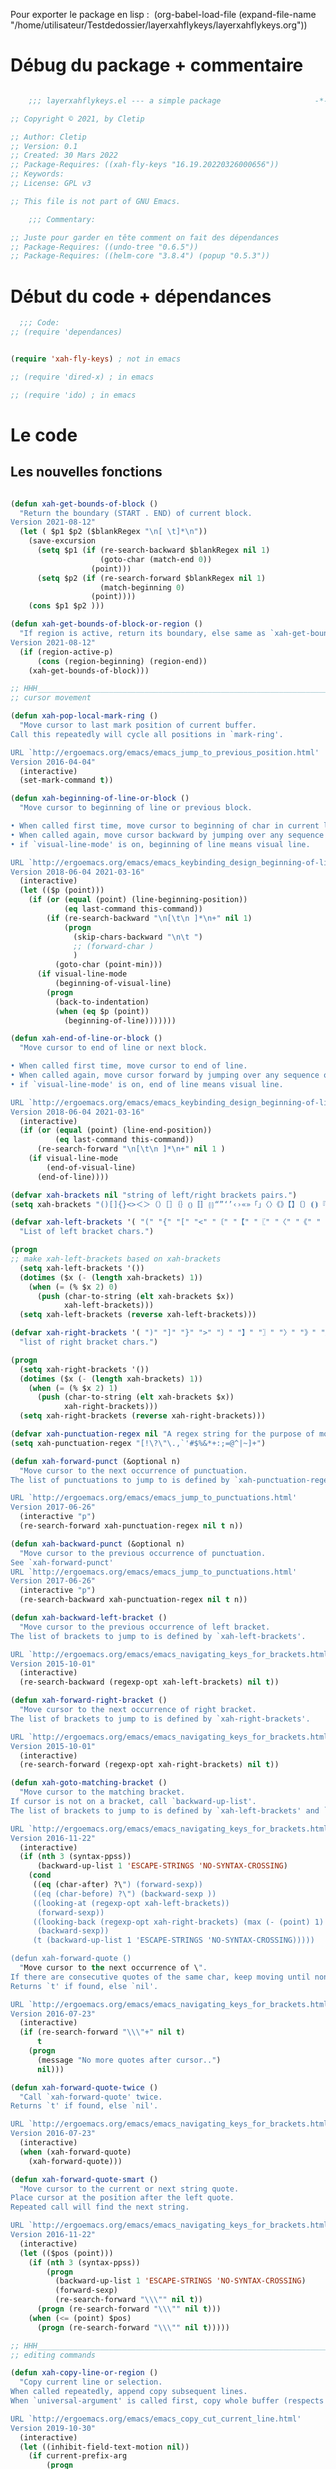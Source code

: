 

Pour exporter le package en lisp : 
(org-babel-load-file (expand-file-name "/home/utilisateur/Testdedossier/layerxahflykeys/layerxahflykeys.org"))

* Débug du package + commentaire

#+begin_src emacs-lisp

      ;;; layerxahflykeys.el --- a simple package                     -*- lexical-binding: t; -*-

  ;; Copyright © 2021, by Cletip

  ;; Author: Cletip
  ;; Version: 0.1
  ;; Created: 30 Mars 2022
  ;; Package-Requires: ((xah-fly-keys "16.19.20220326000656"))
  ;; Keywords: 
  ;; License: GPL v3

  ;; This file is not part of GNU Emacs.

      ;;; Commentary:

  ;; Juste pour garder en tête comment on fait des dépendances
  ;; Package-Requires: ((undo-tree "0.6.5"))
  ;; Package-Requires: ((helm-core "3.8.4") (popup "0.5.3"))

  #+end_src
  
* Début du code + dépendances
#+begin_src emacs-lisp
    ;;; Code:
  ;; (require 'dependances)


  (require 'xah-fly-keys) ; not in emacs

  ;; (require 'dired-x) ; in emacs

  ;; (require 'ido) ; in emacs

#+end_src

* Le code

** Les nouvelles fonctions

#+begin_src emacs-lisp

  (defun xah-get-bounds-of-block ()
    "Return the boundary (START . END) of current block.
  Version 2021-08-12"
    (let ( $p1 $p2 ($blankRegex "\n[ \t]*\n"))
      (save-excursion
        (setq $p1 (if (re-search-backward $blankRegex nil 1)
                      (goto-char (match-end 0))
                    (point)))
        (setq $p2 (if (re-search-forward $blankRegex nil 1)
                      (match-beginning 0)
                    (point))))
      (cons $p1 $p2 )))

  (defun xah-get-bounds-of-block-or-region ()
    "If region is active, return its boundary, else same as `xah-get-bounds-of-block'.
  Version 2021-08-12"
    (if (region-active-p)
        (cons (region-beginning) (region-end))
      (xah-get-bounds-of-block)))

  ;; HHH___________________________________________________________________
  ;; cursor movement

  (defun xah-pop-local-mark-ring ()
    "Move cursor to last mark position of current buffer.
  Call this repeatedly will cycle all positions in `mark-ring'.

  URL `http://ergoemacs.org/emacs/emacs_jump_to_previous_position.html'
  Version 2016-04-04"
    (interactive)
    (set-mark-command t))

  (defun xah-beginning-of-line-or-block ()
    "Move cursor to beginning of line or previous block.

  • When called first time, move cursor to beginning of char in current line. (if already, move to beginning of line.)
  • When called again, move cursor backward by jumping over any sequence of whitespaces containing 2 blank lines.
  • if `visual-line-mode' is on, beginning of line means visual line.

  URL `http://ergoemacs.org/emacs/emacs_keybinding_design_beginning-of-line-or-block.html'
  Version 2018-06-04 2021-03-16"
    (interactive)
    (let (($p (point)))
      (if (or (equal (point) (line-beginning-position))
              (eq last-command this-command))
          (if (re-search-backward "\n[\t\n ]*\n+" nil 1)
              (progn
                (skip-chars-backward "\n\t ")
                ;; (forward-char )
                )
            (goto-char (point-min)))
        (if visual-line-mode
            (beginning-of-visual-line)
          (progn
            (back-to-indentation)
            (when (eq $p (point))
              (beginning-of-line)))))))

  (defun xah-end-of-line-or-block ()
    "Move cursor to end of line or next block.

  • When called first time, move cursor to end of line.
  • When called again, move cursor forward by jumping over any sequence of whitespaces containing 2 blank lines.
  • if `visual-line-mode' is on, end of line means visual line.

  URL `http://ergoemacs.org/emacs/emacs_keybinding_design_beginning-of-line-or-block.html'
  Version 2018-06-04 2021-03-16"
    (interactive)
    (if (or (equal (point) (line-end-position))
            (eq last-command this-command))
        (re-search-forward "\n[\t\n ]*\n+" nil 1 )
      (if visual-line-mode
          (end-of-visual-line)
        (end-of-line))))

  (defvar xah-brackets nil "string of left/right brackets pairs.")
  (setq xah-brackets "()[]{}<>＜＞（）［］｛｝⦅⦆〚〛⦃⦄“”‘’‹›«»「」〈〉《》【】〔〕⦗⦘『』〖〗〘〙｢｣⟦⟧⟨⟩⟪⟫⟮⟯⟬⟭⌈⌉⌊⌋⦇⦈⦉⦊❛❜❝❞❨❩❪❫❴❵❬❭❮❯❰❱❲❳〈〉⦑⦒⧼⧽﹙﹚﹛﹜﹝﹞⁽⁾₍₎⦋⦌⦍⦎⦏⦐⁅⁆⸢⸣⸤⸥⟅⟆⦓⦔⦕⦖⸦⸧⸨⸩｟｠")

  (defvar xah-left-brackets '( "(" "{" "[" "<" "〔" "【" "〖" "〈" "《" "「" "『" "“" "‘" "‹" "«" "〘")
    "List of left bracket chars.")

  (progn
  ;; make xah-left-brackets based on xah-brackets
    (setq xah-left-brackets '())
    (dotimes ($x (- (length xah-brackets) 1))
      (when (= (% $x 2) 0)
        (push (char-to-string (elt xah-brackets $x))
              xah-left-brackets)))
    (setq xah-left-brackets (reverse xah-left-brackets)))

  (defvar xah-right-brackets '( ")" "]" "}" ">" "〕" "】" "〗" "〉" "》" "」" "』" "”" "’" "›" "»" "〙")
    "list of right bracket chars.")

  (progn
    (setq xah-right-brackets '())
    (dotimes ($x (- (length xah-brackets) 1))
      (when (= (% $x 2) 1)
        (push (char-to-string (elt xah-brackets $x))
              xah-right-brackets)))
    (setq xah-right-brackets (reverse xah-right-brackets)))

  (defvar xah-punctuation-regex nil "A regex string for the purpose of moving cursor to a punctuation.")
  (setq xah-punctuation-regex "[!\?\"\.,`'#$%&*+:;=@^|~]+")

  (defun xah-forward-punct (&optional n)
    "Move cursor to the next occurrence of punctuation.
  The list of punctuations to jump to is defined by `xah-punctuation-regex'

  URL `http://ergoemacs.org/emacs/emacs_jump_to_punctuations.html'
  Version 2017-06-26"
    (interactive "p")
    (re-search-forward xah-punctuation-regex nil t n))

  (defun xah-backward-punct (&optional n)
    "Move cursor to the previous occurrence of punctuation.
  See `xah-forward-punct'
  URL `http://ergoemacs.org/emacs/emacs_jump_to_punctuations.html'
  Version 2017-06-26"
    (interactive "p")
    (re-search-backward xah-punctuation-regex nil t n))

  (defun xah-backward-left-bracket ()
    "Move cursor to the previous occurrence of left bracket.
  The list of brackets to jump to is defined by `xah-left-brackets'.

  URL `http://ergoemacs.org/emacs/emacs_navigating_keys_for_brackets.html'
  Version 2015-10-01"
    (interactive)
    (re-search-backward (regexp-opt xah-left-brackets) nil t))

  (defun xah-forward-right-bracket ()
    "Move cursor to the next occurrence of right bracket.
  The list of brackets to jump to is defined by `xah-right-brackets'.

  URL `http://ergoemacs.org/emacs/emacs_navigating_keys_for_brackets.html'
  Version 2015-10-01"
    (interactive)
    (re-search-forward (regexp-opt xah-right-brackets) nil t))

  (defun xah-goto-matching-bracket ()
    "Move cursor to the matching bracket.
  If cursor is not on a bracket, call `backward-up-list'.
  The list of brackets to jump to is defined by `xah-left-brackets' and `xah-right-brackets'.

  URL `http://ergoemacs.org/emacs/emacs_navigating_keys_for_brackets.html'
  Version 2016-11-22"
    (interactive)
    (if (nth 3 (syntax-ppss))
        (backward-up-list 1 'ESCAPE-STRINGS 'NO-SYNTAX-CROSSING)
      (cond
       ((eq (char-after) ?\") (forward-sexp))
       ((eq (char-before) ?\") (backward-sexp ))
       ((looking-at (regexp-opt xah-left-brackets))
        (forward-sexp))
       ((looking-back (regexp-opt xah-right-brackets) (max (- (point) 1) 1))
        (backward-sexp))
       (t (backward-up-list 1 'ESCAPE-STRINGS 'NO-SYNTAX-CROSSING)))))

  (defun xah-forward-quote ()
    "Move cursor to the next occurrence of \".
  If there are consecutive quotes of the same char, keep moving until none.
  Returns `t' if found, else `nil'.

  URL `http://ergoemacs.org/emacs/emacs_navigating_keys_for_brackets.html'
  Version 2016-07-23"
    (interactive)
    (if (re-search-forward "\\\"+" nil t)
        t
      (progn
        (message "No more quotes after cursor..")
        nil)))

  (defun xah-forward-quote-twice ()
    "Call `xah-forward-quote' twice.
  Returns `t' if found, else `nil'.

  URL `http://ergoemacs.org/emacs/emacs_navigating_keys_for_brackets.html'
  Version 2016-07-23"
    (interactive)
    (when (xah-forward-quote)
      (xah-forward-quote)))

  (defun xah-forward-quote-smart ()
    "Move cursor to the current or next string quote.
  Place cursor at the position after the left quote.
  Repeated call will find the next string.

  URL `http://ergoemacs.org/emacs/emacs_navigating_keys_for_brackets.html'
  Version 2016-11-22"
    (interactive)
    (let (($pos (point)))
      (if (nth 3 (syntax-ppss))
          (progn
            (backward-up-list 1 'ESCAPE-STRINGS 'NO-SYNTAX-CROSSING)
            (forward-sexp)
            (re-search-forward "\\\"" nil t))
        (progn (re-search-forward "\\\"" nil t)))
      (when (<= (point) $pos)
        (progn (re-search-forward "\\\"" nil t)))))

  ;; HHH___________________________________________________________________
  ;; editing commands

  (defun xah-copy-line-or-region ()
    "Copy current line or selection.
  When called repeatedly, append copy subsequent lines.
  When `universal-argument' is called first, copy whole buffer (respects `narrow-to-region').

  URL `http://ergoemacs.org/emacs/emacs_copy_cut_current_line.html'
  Version 2019-10-30"
    (interactive)
    (let ((inhibit-field-text-motion nil))
      (if current-prefix-arg
          (progn
            (copy-region-as-kill (point-min) (point-max)))
        (if (region-active-p)
            (progn
              (copy-region-as-kill (region-beginning) (region-end)))
          (if (eq last-command this-command)
              (if (eobp)
                  (progn )
                (progn
                  (kill-append "\n" nil)
                  (kill-append
                   (buffer-substring-no-properties (line-beginning-position) (line-end-position))
                   nil)
                  (progn
                    (end-of-line)
                    (forward-char))))
            (if (eobp)
                (if (eq (char-before) 10 )
                    (progn )
                  (progn
                    (copy-region-as-kill (line-beginning-position) (line-end-position))
                    (end-of-line)))
              (progn
                (copy-region-as-kill (line-beginning-position) (line-end-position))
                (end-of-line)
                (forward-char))))))))

  (defun xah-cut-line-or-region ()
    "Cut current line or selection.
  When `universal-argument' is called first, cut whole buffer (respects `narrow-to-region').

  URL `http://ergoemacs.org/emacs/emacs_copy_cut_current_line.html'
  Version 2015-06-10"
    (interactive)
    (if current-prefix-arg
        (progn ; not using kill-region because we don't want to include previous kill
          (kill-new (buffer-string))
          (delete-region (point-min) (point-max)))
      (progn (if (region-active-p)
                 (kill-region (region-beginning) (region-end) t)
               (kill-region (line-beginning-position) (line-beginning-position 2))))))

  (defun xah-copy-all-or-region ()
    "Copy buffer or selection content to `kill-ring'.
  Respects `narrow-to-region'.

  URL `http://ergoemacs.org/emacs/emacs_copy_cut_all_or_region.html'
  Version 2015-08-22"
    (interactive)
    (if (region-active-p)
        (progn
          (kill-new (buffer-substring (region-beginning) (region-end)))
          (message "Text selection copied."))
      (progn
        (kill-new (buffer-string))
        (message "Buffer content copied."))))

  (defun xah-cut-all-or-region ()
    "Cut buffer or selection content to `kill-ring'.
  Respects `narrow-to-region'.

  URL `http://ergoemacs.org/emacs/emacs_copy_cut_all_or_region.html'
  Version 2015-08-22"
    (interactive)
    (if (region-active-p)
        (progn
          (kill-new (buffer-substring (region-beginning) (region-end)))
          (delete-region (region-beginning) (region-end)))
      (progn
        (kill-new (buffer-string))
        (delete-region (point-min) (point-max)))))

  (defun xah-copy-all ()
    "Put the whole buffer content into the `kill-ring'.
  (respects `narrow-to-region')
  Version 2016-10-06"
    (interactive)
    (kill-new (buffer-string))
    (message "Buffer content copied."))

  (defun xah-cut-all ()
    "Cut the whole buffer content into the `kill-ring'.
  Respects `narrow-to-region'.
  Version 2017-01-03"
    (interactive)
    (kill-new (buffer-string))
    (delete-region (point-min) (point-max)))

  (defun xah-paste-or-paste-previous ()
    "Paste. When called repeatedly, paste previous.
  This command calls `yank', and if repeated, call `yank-pop'.

  When `universal-argument' is called first with a number arg, paste that many times.

  URL `http://ergoemacs.org/emacs/emacs_paste_or_paste_previous.html'
  Version 2017-07-25 2020-09-08"
    (interactive)
    (progn
      (when (and delete-selection-mode (region-active-p))
        (delete-region (region-beginning) (region-end)))
      (if current-prefix-arg
          (progn
            (dotimes (_ (prefix-numeric-value current-prefix-arg))
              (yank)))
        (if (eq real-last-command this-command)
            (yank-pop 1)
          (yank)))))

  (defvar xah-show-kill-ring-separator nil "A line divider for `xah-show-kill-ring'.")
  (setq xah-show-kill-ring-separator "\n\nss_____________________________________________________________________________\n\n")

  (defun xah-show-kill-ring ()
    "Insert all `kill-ring' content in a new buffer named *copy history*.

  URL `http://ergoemacs.org/emacs/emacs_show_kill_ring.html'
  Version 2019-12-02 2021-07-03"
    (interactive)
    (let (($buf (generate-new-buffer "*copy history*"))
          (inhibit-read-only t))
      (progn
        (switch-to-buffer $buf)
        (funcall 'fundamental-mode)
        (mapc
         (lambda (x)
           (insert x xah-show-kill-ring-separator ))
         kill-ring))
      (goto-char (point-min))))

  (defun xah-delete-backward-char-or-bracket-text ()
    "Delete backward 1 character or delete quote/bracket pair and inner text.
  If the char to the left of cursor is a matching pair, delete it and inner text, push the deleted text to `kill-ring'.

  What char is considered bracket or quote is determined by current syntax table.

  If `universal-argument' is called first, do not delete inner text.

  URL `http://ergoemacs.org/emacs/emacs_delete_backward_char_or_bracket_text.html'
  Version 2017-07-02"
    (interactive)
    (if (and delete-selection-mode (region-active-p))
        (delete-region (region-beginning) (region-end))
      (cond
       ((looking-back "\\s)" 1)
        (if current-prefix-arg
            (xah-delete-backward-bracket-pair)
          (xah-delete-backward-bracket-text)))
       ((looking-back "\\s(" 1)
        (progn
          (backward-char)
          (forward-sexp)
          (if current-prefix-arg
              (xah-delete-backward-bracket-pair)
            (xah-delete-backward-bracket-text))))
       ((looking-back "\\s\"" 1)
        (if (nth 3 (syntax-ppss))
            (progn
              (backward-char)
              (xah-delete-forward-bracket-pairs (not current-prefix-arg)))
          (if current-prefix-arg
              (xah-delete-backward-bracket-pair)
            (xah-delete-backward-bracket-text))))
       (t
        (delete-char -1)))))

  (defun xah-delete-backward-bracket-text ()
    "Delete the matching brackets/quotes to the left of cursor, including the inner text.

  This command assumes the left of cursor is a right bracket, and there is a matching one before it.

  What char is considered bracket or quote is determined by current syntax table.

  URL `http://ergoemacs.org/emacs/emacs_delete_backward_char_or_bracket_text.html'
  Version 2017-09-21"
    (interactive)
    (progn
      (forward-sexp -1)
      (mark-sexp)
      (kill-region (region-beginning) (region-end))))

  (defun xah-delete-backward-bracket-pair ()
    "Delete the matching brackets/quotes to the left of cursor.
  After call, mark is set at the matching bracket position, so you can `exchange-point-and-mark' to select it.

  This command assumes the left of point is a right bracket, and there is a matching one before it.

  What char is considered bracket or quote is determined by current syntax table.

  URL `http://ergoemacs.org/emacs/emacs_delete_backward_char_or_bracket_text.html'
  Version 2017-07-02"
    (interactive)
    (let (( $p0 (point)) $p1)
      (forward-sexp -1)
      (setq $p1 (point))
      (goto-char $p0)
      (delete-char -1)
      (goto-char $p1)
      (delete-char 1)
      (push-mark (point) t)
      (goto-char (- $p0 2))))

  (defun xah-delete-forward-bracket-pairs ( &optional DeleteInnerTextQ)
    "Delete the matching brackets/quotes to the right of cursor.
  If DeleteInnerTextQ is true, also delete the inner text.

  After the command, mark is set at the left matching bracket position, so you can `exchange-point-and-mark' to select it.

  This command assumes the char to the right of point is a left bracket or quote, and have a matching one after.

  What char is considered bracket or quote is determined by current syntax table.

  URL `http://ergoemacs.org/emacs/emacs_delete_backward_char_or_bracket_text.html'
  Version 2017-07-02"
    (interactive)
    (if DeleteInnerTextQ
        (progn
          (mark-sexp)
          (kill-region (region-beginning) (region-end)))
      (let (($pt (point)))
        (forward-sexp)
        (delete-char -1)
        (push-mark (point) t)
        (goto-char $pt)
        (delete-char 1))))

  (defun xah-change-bracket-pairs ( FromChars ToChars)
    "Change bracket pairs to another type or none.
  For example, change all parenthesis () to square brackets [].
  Works on current block or selection.

  When called in lisp program, FromChars or ToChars is a string of bracket pair. eg \"(paren)\",  \"[bracket]\", etc.
  The first and last characters are used. (the middle is for convenience in ido selection.)
  If the string contains “,2”, then the first 2 chars and last 2 chars are used, for example  \"[[bracket,2]]\".
  If ToChars is equal to string “none”, the brackets are deleted.

  URL `http://ergoemacs.org/emacs/elisp_change_brackets.html'
  Version 2020-11-01 2021-08-15"
    (interactive
     (let (($brackets
            '("(paren)"
              "{brace}"
              "[square]"
              "<greater>"
              "`emacs'"
              "`markdown`"
              "~tilde~"
              "=equal="
              "\"double\""
              "'single'"
              "[[double square,2]]"
              "“curly double”"
              "‘curly single’"
              "‹french angle›"
              "«french double angle»"
              "「corner」"
              "『white corner』"
              "【lenticular】"
              "〖white lenticular〗"
              "〈angle〉"
              "《double angle》"
              "〔tortoise〕"
              "〘white tortoise〙"
              "⦅white paren⦆"
              "〚white square〛"
              "⦃white curly⦄"
              "〈pointing angle〉"
              "⦑ANGLE WITH DOT⦒"
              "⧼CURVED ANGLE⧽"
              "⟦math square⟧"
              "⟨math angle⟩"
              "⟪math DOUBLE ANGLE⟫"
              "⟮math FLATTENED PARENTHESIS⟯"
              "⟬math WHITE TORTOISE SHELL⟭"
              "❛HEAVY SINGLE QUOTATION MARK ORNAMENT❜"
              "❝HEAVY DOUBLE TURNED COMMA QUOTATION MARK ORNAMENT❞"
              "❨MEDIUM LEFT PARENTHESIS ORNAMENT❩"
              "❪MEDIUM FLATTENED LEFT PARENTHESIS ORNAMENT❫"
              "❴MEDIUM LEFT CURLY ORNAMENT❵"
              "❬MEDIUM LEFT-POINTING ANGLE ORNAMENT❭"
              "❮HEAVY LEFT-POINTING ANGLE QUOTATION MARK ORNAMENT❯"
              "❰HEAVY LEFT-POINTING ANGLE ORNAMENT❱"
              "none"
              )))
       (list
        (ido-completing-read "Replace this:" $brackets )
        (ido-completing-read "To:" $brackets ))))
    (let ( $p1 $p2 )
      (let (($bds (xah-get-bounds-of-block-or-region))) (setq $p1 (car $bds) $p2 (cdr $bds)))
      (save-excursion
        (save-restriction
          (narrow-to-region $p1 $p2)
          (let ( (case-fold-search nil) $fromLeft $fromRight $toLeft $toRight)
            (cond
             ((string-match ",2" FromChars  )
              (progn
                (setq $fromLeft (substring FromChars 0 2))
                (setq $fromRight (substring FromChars -2))))
             (t
              (progn
                (setq $fromLeft (substring FromChars 0 1))
                (setq $fromRight (substring FromChars -1)))))
            (cond
             ((string-match ",2" ToChars)
              (progn
                (setq $toLeft (substring ToChars 0 2))
                (setq $toRight (substring ToChars -2))))
             ((string-match "none" ToChars)
              (progn
                (setq $toLeft "")
                (setq $toRight "")))
             (t
              (progn
                (setq $toLeft (substring ToChars 0 1))
                (setq $toRight (substring ToChars -1)))))
            (cond
             ((string-match "markdown" FromChars)
              (progn
                (goto-char (point-min))
                (while
                    (re-search-forward "`\\([^`]+?\\)`" nil t)
                  (overlay-put (make-overlay (match-beginning 0) (match-end 0)) 'face 'highlight)
                  (replace-match (concat $toLeft "\\1" $toRight ) t ))))
             ((string-match "tilde" FromChars)
              (progn
                (goto-char (point-min))
                (while
                    (re-search-forward "~\\([^~]+?\\)~" nil t)
                  (overlay-put (make-overlay (match-beginning 0) (match-end 0)) 'face 'highlight)
                  (replace-match (concat $toLeft "\\1" $toRight ) t ))))
             ((string-match "ascii quote" FromChars)
              (progn
                (goto-char (point-min))
                (while
                    (re-search-forward "\"\\([^\"]+?\\)\"" nil t)
                  (overlay-put (make-overlay (match-beginning 0) (match-end 0)) 'face 'highlight)
                  (replace-match (concat $toLeft "\\1" $toRight ) t ))))
             ((string-match "equal" FromChars)
              (progn
                (goto-char (point-min))
                (while
                    (re-search-forward "=\\([^=]+?\\)=" nil t)
                  (overlay-put (make-overlay (match-beginning 0) (match-end 0)) 'face 'highlight)
                  (replace-match (concat $toLeft "\\1" $toRight ) t ))))
             (t (progn
                  (progn
                    (goto-char (point-min))
                    (while (search-forward $fromLeft nil t)
                      (overlay-put (make-overlay (match-beginning 0) (match-end 0)) 'face 'highlight)
                      (replace-match $toLeft t t)))
                  (progn
                    (goto-char (point-min))
                    (while (search-forward $fromRight nil t)
                      (overlay-put (make-overlay (match-beginning 0) (match-end 0)) 'face 'highlight)
                      (replace-match $toRight t t)))))))))))

  (defun xah-toggle-letter-case ()
    "Toggle the letter case of current word or selection.
  Always cycle in this order: Init Caps, ALL CAPS, all lower.

  URL `http://ergoemacs.org/emacs/modernization_upcase-word.html'
  Version 2020-06-26"
    (interactive)
    (let ( (deactivate-mark nil) $p1 $p2)
      (if (region-active-p)
          (setq $p1 (region-beginning) $p2 (region-end))
        (save-excursion
          (skip-chars-backward "[:alpha:]")
          (setq $p1 (point))
          (skip-chars-forward "[:alpha:]")
          (setq $p2 (point))))
      (when (not (eq last-command this-command))
        (put this-command 'state 0))
      (cond
       ((equal 0 (get this-command 'state))
        (upcase-initials-region $p1 $p2)
        (put this-command 'state 1))
       ((equal 1 (get this-command 'state))
        (upcase-region $p1 $p2)
        (put this-command 'state 2))
       ((equal 2 (get this-command 'state))
        (downcase-region $p1 $p2)
        (put this-command 'state 0)))))

  ;; test case
  ;; test_case some
  ;; test-case
  ;; tes▮t-case

  (defun xah-toggle-previous-letter-case ()
    "Toggle the letter case of the letter to the left of cursor.

  URL `http://ergoemacs.org/emacs/modernization_upcase-word.html'
  Version 2015-12-22"
    (interactive)
    (let ((case-fold-search nil))
      (left-char 1)
      (cond
       ((looking-at "[[:lower:]]") (upcase-region (point) (1+ (point))))
       ((looking-at "[[:upper:]]") (downcase-region (point) (1+ (point)))))
      (right-char)))

  (defun xah-upcase-sentence ()
    "Upcase first letters of sentences of current block or selection.

  URL `http://ergoemacs.org/emacs/emacs_upcase_sentence.html'
  Version 2020-12-08 2020-12-24 2021-08-13"
    (interactive)
    (let ($p1 $p2)
      (let (($bds (xah-get-bounds-of-block-or-region))) (setq $p1 (car $bds) $p2 (cdr $bds)))
      (save-excursion
        (save-restriction
          (narrow-to-region $p1 $p2)
          (let ((case-fold-search nil))
            ;; after period or question mark or exclamation
            (goto-char (point-min))
            (while (re-search-forward "\\(\\.\\|\\?\\|!\\)[ \n]+ *\\([a-z]\\)" nil 1)
              (upcase-region (match-beginning 2) (match-end 2))
              (overlay-put (make-overlay (match-beginning 2) (match-end 2)) 'face 'highlight))
            ;; after a blank line, after a bullet, or beginning of buffer
            (goto-char (point-min))
            (while (re-search-forward "\\(\\`\\|• \\|\n\n\\)\\([a-z]\\)" nil 1)
              (upcase-region (match-beginning 2) (match-end 2))
              (overlay-put (make-overlay (match-beginning 2) (match-end 2)) 'face 'highlight))
            ;; for HTML. first letter after tag
            (when
                (or
                 (eq major-mode 'xah-html-mode)
                 (eq major-mode 'html-mode)
                 (eq major-mode 'sgml-mode)
                 (eq major-mode 'nxml-mode)
                 (eq major-mode 'xml-mode)
                 (eq major-mode 'mhtml-mode))
              (goto-char (point-min))
              (while
                  (re-search-forward "\\(<h[1-6]>[ \n]?\\|<p>[ \n]?\\|<li>[ \n]?\\|<dd>[ \n]?\\|<td>[ \n]?\\|<br ?/?>[ \n]?\\|<figcaption>[ \n]?\\)\\([a-z]\\)" nil 1)
                (upcase-region (match-beginning 2) (match-end 2))
                (overlay-put (make-overlay (match-beginning 2) (match-end 2)) 'face 'highlight))))))))

  (defun xah-title-case-region-or-line (&optional Begin End)
    "Title case text between nearest brackets, or current line or selection.
  Capitalize first letter of each word, except words like {to, of, the, a, in, or, and, …}. If a word already contains cap letters such as HTTP, URL, they are left as is.

  When called in a elisp program, Begin End are region boundaries.

  URL `http://ergoemacs.org/emacs/elisp_title_case_text.html'
  Version 2017-01-11 2021-03-30 2021-09-19"
    (interactive)
    (let* (($skipChars "^\"<>(){}[]“”‘’‹›«»「」『』【】〖〗《》〈〉〔〕")
           ($p0 (point))
           ($p1 (if Begin
                    Begin
                  (if (region-active-p)
                      (region-beginning)
                    (progn
                      (skip-chars-backward $skipChars (line-beginning-position)) (point)))))
           ($p2 (if End
                    End
                  (if (region-active-p)
                      (region-end)
                    (progn (goto-char $p0)
                           (skip-chars-forward $skipChars (line-end-position)) (point)))))
           ($strPairs [
                       [" A " " a "]
                       [" An " " an "]
                       [" And " " and "]
                       [" At " " at "]
                       [" As " " as "]
                       [" By " " by "]
                       [" Be " " be "]
                       [" Into " " into "]
                       [" In " " in "]
                       [" Is " " is "]
                       [" It " " it "]
                       [" For " " for "]
                       [" Of " " of "]
                       [" Or " " or "]
                       [" On " " on "]
                       [" Via " " via "]
                       [" The " " the "]
                       [" That " " that "]
                       [" To " " to "]
                       [" Vs " " vs "]
                       [" With " " with "]
                       [" From " " from "]
                       ["'S " "'s "]
                       ["'T " "'t "]
                       ]))
      (save-excursion
        (save-restriction
          (narrow-to-region $p1 $p2)
          (upcase-initials-region (point-min) (point-max))
          (let ((case-fold-search nil))
            (mapc
             (lambda ($x)
               (goto-char (point-min))
               (while
                   (search-forward (aref $x 0) nil t)
                 (replace-match (aref $x 1) t t)))
             $strPairs))))))

  (defun xah-delete-blank-lines ()
    "Delete all newline around cursor.

  URL `http://ergoemacs.org/emacs/emacs_shrink_whitespace.html'
  Version 2018-04-02"
    (interactive)
    (let ($p3 $p4)
            (skip-chars-backward "\n")
            (setq $p3 (point))
            (skip-chars-forward "\n")
            (setq $p4 (point))
            (delete-region $p3 $p4)))

  (defun xah-fly-delete-spaces ()
    "Delete space, tab, IDEOGRAPHIC SPACE (U+3000) around cursor.
  Version 2019-06-13"
    (interactive)
    (let (p1 p2)
      (skip-chars-forward " \t　")
      (setq p2 (point))
      (skip-chars-backward " \t　")
      (setq p1 (point))
      (delete-region p1 p2)))

  (defun xah-shrink-whitespaces ()
    "Remove whitespaces around cursor to just one, or none.

  Shrink any neighboring space tab newline characters to 1 or none.
  If cursor neighbor has space/tab, toggle between 1 or 0 space.
  If cursor neighbor are newline, shrink them to just 1.
  If already has just 1 whitespace, delete it.

  URL `http://ergoemacs.org/emacs/emacs_shrink_whitespace.html'
  Version 2019-06-13"
    (interactive)
    (let* (
           ($eol-count 0)
           ($p0 (point))
           $p1 ; whitespace begin
           $p2 ; whitespace end
           ($charBefore (char-before))
           ($charAfter (char-after ))
           ($space-neighbor-p (or (eq $charBefore 32) (eq $charBefore 9) (eq $charAfter 32) (eq $charAfter 9)))
           $just-1-space-p
           )
      (skip-chars-backward " \n\t　")
      (setq $p1 (point))
      (goto-char $p0)
      (skip-chars-forward " \n\t　")
      (setq $p2 (point))
      (goto-char $p1)
      (while (search-forward "\n" $p2 t )
        (setq $eol-count (1+ $eol-count)))
      (setq $just-1-space-p (eq (- $p2 $p1) 1))
      (goto-char $p0)
      (cond
       ((eq $eol-count 0)
        (if $just-1-space-p
            (xah-fly-delete-spaces)
          (progn (xah-fly-delete-spaces)
                 (insert " ")))
        )
       ((eq $eol-count 1)
        (if $space-neighbor-p
            (xah-fly-delete-spaces)
          (progn (xah-delete-blank-lines) (insert " "))))
       ((eq $eol-count 2)
        (if $space-neighbor-p
            (xah-fly-delete-spaces)
          (progn
            (xah-delete-blank-lines)
            (insert "\n"))))
       ((> $eol-count 2)
        (if $space-neighbor-p
            (xah-fly-delete-spaces)
          (progn
            (goto-char $p2)
            (search-backward "\n" )
            (delete-region $p1 (point))
            (insert "\n"))))
       (t (progn
            (message "nothing done. logic error 40873. shouldn't reach here" ))))))

  (defun xah-toggle-read-novel-mode ()
    "Setup current frame to be suitable for reading long novel/article text.
  • Set frame width to 70
  • Line wrap at word boundaries.
  • Line spacing is increased.
  • Proportional width font is used.
  Call again to toggle back.

  URL `http://ergoemacs.org/emacs/emacs_novel_reading_mode.html'
  Version 2019-01-30 2021-01-16"
    (interactive)
    (if (eq (frame-parameter (selected-frame) 'width) 70)
        (progn
          (set-frame-parameter (selected-frame) 'width 106)
          (variable-pitch-mode 0)
          (setq line-spacing nil)
          (setq word-wrap nil))
      (progn
        (set-frame-parameter (selected-frame) 'width 70)
        (variable-pitch-mode 1)
        (setq line-spacing 0.5)
        (setq word-wrap t)))
    (redraw-frame (selected-frame)))

  (defun xah-fill-or-unfill ()
    "Reformat current block or selection to short/long line.
  First call will break into multiple short lines. Repeated call toggles between short and long lines.
  This commands calls `fill-region' to do its work. Set `fill-column' for short line length.

  URL `http://ergoemacs.org/emacs/modernization_fill-paragraph.html'
  Version 2020-11-22 2021-08-13"
    (interactive)
    ;; This command symbol has a property “'longline-p”, the possible values are t and nil. This property is used to easily determine whether to compact or uncompact, when this command is called again
    (let ( ($isLongline (if (eq last-command this-command) (get this-command 'longline-p) t))
           (deactivate-mark nil)
           $p1 $p2 )
      (let (($bds (xah-get-bounds-of-block-or-region))) (setq $p1 (car $bds) $p2 (cdr $bds)))
      (if $isLongline
          (fill-region $p1 $p2)
        (let ((fill-column most-positive-fixnum ))
          (fill-region $p1 $p2)))
      (put this-command 'longline-p (not $isLongline))))

  (defun xah-unfill-paragraph ()
    "Replace newline chars in current paragraph by single spaces.
  This command does the inverse of `fill-paragraph'.

  URL `http://ergoemacs.org/emacs/emacs_unfill-paragraph.html'
  Version 2016-07-13"
    (interactive)
    (let ((fill-column most-positive-fixnum))
      (fill-paragraph)))

  (defun xah-unfill-region (Begin End)
    "Replace newline chars in region by single spaces.
  This command does the inverse of `fill-region'.

  URL `http://ergoemacs.org/emacs/emacs_unfill-paragraph.html'
  Version 2016-07-13"
    (interactive "r")
    (let ((fill-column most-positive-fixnum))
      (fill-region Begin End)))

  (defun xah-change-newline-chars-to-one (Begin End)
    "Replace newline char sequence by just one.

  URL `http://ergoemacs.org/emacs/emacs_reformat_lines.html'
  Version 2021-07-06"
    (interactive "r")
    (save-excursion
      (save-restriction
        (narrow-to-region Begin End)
        (goto-char (point-min))
        (while (re-search-forward "\n\n+" nil 1) (replace-match "\n")))))

  (defun xah-reformat-whitespaces-to-one-space (Begin End)
    "Replace whitespaces by one space.

  URL `http://ergoemacs.org/emacs/emacs_reformat_lines.html'
  Version 2017-01-11"
    (interactive "r")
    (save-excursion
      (save-restriction
        (narrow-to-region Begin End)
        (goto-char (point-min))
        (while
            (search-forward "\n" nil 1)
          (replace-match " "))
        (goto-char (point-min))
        (while
            (search-forward "\t" nil 1)
          (replace-match " "))
        (goto-char (point-min))
        (while
            (re-search-forward "  +" nil 1)
          (replace-match " ")))))

  (defun xah-reformat-to-multi-lines ( &optional Begin End MinLength)
    "Replace spaces by a newline at ~70 chars, on current block or selection.
  If `universal-argument' is called first, ask user for max width.

  URL `http://ergoemacs.org/emacs/emacs_reformat_lines.html'
  Version 2018-12-16 2021-07-06 2021-08-12"
    (interactive)
    (let ( $p1 $p2 $minlen )
      (setq $minlen (if MinLength MinLength (if current-prefix-arg (prefix-numeric-value current-prefix-arg) fill-column)))
      (if (and Begin End)
          (setq $p1 Begin $p2 End)
        (let (($bds (xah-get-bounds-of-block-or-region))) (setq $p1 (car $bds) $p2 (cdr $bds))))
      (save-excursion
        (save-restriction
          (narrow-to-region $p1 $p2)
          (goto-char (point-min))
          (while (re-search-forward " +" nil 1)
            (when (> (- (point) (line-beginning-position)) $minlen)
              (replace-match "\n" )))))))

  (defun xah-reformat-lines ( &optional Width)
    "Reformat current block or selection into short lines or 1 long line.
  When called for the first time, change to one long line. Second call change it to multiple short lines. Repeated call toggles.
  If `universal-argument' is called first, ask user to type max length of line. By default, it is 70.

  URL `http://ergoemacs.org/emacs/emacs_reformat_lines.html'
  Created 2016 or before.
  Version 2021-07-05 2021-08-13"
    (interactive)
    ;; This command symbol has a property 'is-long-p, the possible values are t and nil. This property is used to easily determine whether to compact or uncompact, when this command is called again
    (let ( $isLong $width $p1 $p2)
      (setq $width (if Width Width (if current-prefix-arg (prefix-numeric-value current-prefix-arg) 70 )))
      (setq $isLong (if (eq last-command this-command) (get this-command 'is-long-p) nil))
      (let (($bds (xah-get-bounds-of-block-or-region))) (setq $p1 (car $bds) $p2 (cdr $bds)))
      (progn
        (if current-prefix-arg
            (xah-reformat-to-multi-lines $p1 $p2 $width)
          (if $isLong
              (xah-reformat-to-multi-lines $p1 $p2 $width)
            (xah-reformat-whitespaces-to-one-space $p1 $p2)))
        (put this-command 'is-long-p (not $isLong)))))

  (defun xah-reformat-to-sentence-lines ()
    "Reformat current block or selection into multiple lines by ending period.
  HTML anchor links “<a…>…</a>” is also placed on a new line.
  After this command is called, press space to repeat it.

  URL `http://ergoemacs.org/emacs/elisp_reformat_to_sentence_lines.html'
  Version 2020-12-02 2021-08-31"
    (interactive)
    (let ($p1 $p2)
      (let (($bds (xah-get-bounds-of-block-or-region))) (setq $p1 (car $bds) $p2 (cdr $bds)))
      (save-restriction
        (narrow-to-region $p1 $p2)
        (goto-char (point-min))
        (while (search-forward "\n" nil t) (replace-match " " ))
        (goto-char (point-min))
        (while (re-search-forward "  +" nil t) (replace-match " " ))
        (goto-char (point-min))
        (while (re-search-forward "\\. +\\([(0-9A-Za-z]+\\)" nil t) (replace-match ".\n\\1" ))
        (goto-char (point-min))
        (while (search-forward "<a " nil t) (replace-match "\n<a " ))
        (goto-char (point-min))
        (while (re-search-forward "<br */> *" nil t) (replace-match "<br />\n" ))
        (goto-char (point-max))
        (while (eq (char-before ) 32) (delete-char -1))))
    (re-search-forward "\n+" nil 1)
    (set-transient-map (let (($kmap (make-sparse-keymap))) (define-key $kmap (kbd "SPC") 'xah-reformat-to-sentence-lines ) $kmap)))

  (defun xah-space-to-newline ()
    "Replace space sequence to a newline char in current block or selection.

  URL `http://ergoemacs.org/emacs/emacs_space_to_newline.html'
  Version 2017-08-19 2021-08-12 2021-09-12"
    (interactive)
    (let* (($bds (xah-get-bounds-of-block-or-region))
           ($p1 (car $bds))
           ($p2 (cdr $bds)))
      (goto-char $p1)
      (while (re-search-forward " +" $p2 t)
        (replace-match "\n"))))

  (defun xah-slash-to-backslash (&optional Begin End)
    "Replace slash by backslash on current line or region.
  Version 2021-07-14 2021-09-12"
    (interactive)
    (let ($p1 $p2)
      (if (and Begin End)
          (setq $p1 Begin $p2 End)
        (if (region-active-p)
            (setq $p1 (region-beginning) $p2 (region-end))
          (setq $p1 (line-beginning-position) $p2 (line-end-position))))
      (save-restriction
        (narrow-to-region $p1 $p2)
        (let ((case-fold-search nil))
          (goto-char (point-min))
          (while (search-forward "/" nil t)
            (replace-match "\\\\"))))))

  (defun xah-backslash-to-slash (&optional Begin End)
    "Replace backslash by slash on current line or region.
  Version 2021-09-11"
    (interactive)
    (let ($p1 $p2)
      (if (and Begin End)
          (setq $p1 Begin $p2 End)
        (if (region-active-p)
            (setq $p1 (region-beginning) $p2 (region-end))
          (setq $p1 (line-beginning-position) $p2 (line-end-position))))
      (save-restriction
        (narrow-to-region $p1 $p2)
        (let ((case-fold-search nil))
          (goto-char (point-min))
          (while (search-forward "\\" nil t)
            (replace-match "/"))))))

  (defun xah-slash-to-double-backslash (&optional Begin End)
    "Replace slash by double backslash on current line or region.
  Version 2021-07-14"
    (interactive)
    (let ($p1 $p2)
      (if (and Begin End)
          (setq $p1 Begin $p2 End)
        (if (region-active-p)
            (setq $p1 (region-beginning) $p2 (region-end))
          (setq $p1 (line-beginning-position) $p2 (line-end-position))))
      (save-restriction
        (narrow-to-region $p1 $p2)
        (let ((case-fold-search nil))
          (goto-char (point-min))
          (while (search-forward "/" nil t)
            (replace-match "\\\\\\\\"))))))

  (defun xah-double-backslash-to-slash (&optional Begin End)
    "Replace double backslash by slash on current line or region.
  Version 2021-07-14"
    (interactive)
    (let ($p1 $p2)
      (if (and Begin End)
          (setq $p1 Begin $p2 End)
        (if (region-active-p)
            (setq $p1 (region-beginning) $p2 (region-end))
          (setq $p1 (line-beginning-position) $p2 (line-end-position))))
      (save-restriction
        (narrow-to-region $p1 $p2)
        (let ((case-fold-search nil))
          (goto-char (point-min))
          (while (search-forward "\\\\" nil t)
            (replace-match "/"))))))

  (defun xah-comment-dwim ()
    "Like `comment-dwim', but toggle comment if cursor is not at end of line.

  URL `http://ergoemacs.org/emacs/emacs_toggle_comment_by_line.html'
  Version 2016-10-25"
    (interactive)
    (if (region-active-p)
        (comment-dwim nil)
      (let (($lbp (line-beginning-position))
            ($lep (line-end-position)))
        (if (eq $lbp $lep)
            (progn
              (comment-dwim nil))
          (if (eq (point) $lep)
              (progn
                (comment-dwim nil))
            (progn
              (comment-or-uncomment-region $lbp $lep)
              (forward-line )))))))

  (defun xah-quote-lines (Begin End QuoteL QuoteR Sep)
    "Add quotes/brackets and separator (comma) to lines.
  Act on current block or selection.

  For example,

   cat
   dog
   cow

  becomes

   \"cat\",
   \"dog\",
   \"cow\",

  or

   (cat)
   (dog)
   (cow)

  In lisp code, QuoteL QuoteR Sep are strings.

  URL `http://ergoemacs.org/emacs/emacs_quote_lines.html'
  Version 2020-06-26 2021-07-21 2021-08-15 2021-09-15"
    (interactive
     (let* (($bds (xah-get-bounds-of-block-or-region))
           ($p1 (car $bds))
           ($p2 (cdr $bds))
           ($brackets
            '(
              "\"double\""
              "'single'"
              "(paren)"
              "{brace}"
              "[square]"
              "<greater>"
              "`emacs'"
              "`markdown`"
              "~tilde~"
              "=equal="
              "“curly double”"
              "‘curly single’"
              "‹french angle›"
              "«french double angle»"
              "「corner」"
              "none"
              "other"
              )) $bktChoice $sep $sepChoice $quoteL $quoteR)
       (setq $bktChoice (ido-completing-read "Quote to use:" $brackets))
       (setq $sepChoice (ido-completing-read "line separator:" '("," ";" "none" "other")))
       (cond
        ((string-equal $bktChoice "none")
         (setq $quoteL "" $quoteR ""))
        ((string-equal $bktChoice "other")
         (let (($x (read-string "Enter 2 chars, for begin/end quote:")))
           (setq $quoteL (substring-no-properties $x 0 1)
                 $quoteR (substring-no-properties $x 1 2))))
        (t (setq $quoteL (substring-no-properties $bktChoice 0 1)
                 $quoteR (substring-no-properties $bktChoice -1))))
       (setq $sep
             (cond
              ((string-equal $sepChoice "none") "")
              ((string-equal $sepChoice "other") (read-string "Enter separator:"))
              (t $sepChoice)))
       (list $p1 $p2 $quoteL $quoteR $sep)))
    (let (($p1 Begin) ($p2 End) ($quoteL QuoteL) ($quoteR QuoteR) ($sep Sep))
      (save-excursion
        (save-restriction
          (narrow-to-region $p1 $p2)
          (goto-char (point-min))
          (catch 'EndReached
            (while t
              (skip-chars-forward "\t ")
              (insert $quoteL)
              (end-of-line)
              (insert $quoteR $sep)
              (if (eq (point) (point-max))
                  (throw 'EndReached t)
                (forward-char))))))))

  (defun xah-escape-quotes (Begin End)
    "Add slash before double quote in current line or selection.
  Double quote is codepoint 34.
  See also: `xah-unescape-quotes'
  URL `http://ergoemacs.org/emacs/elisp_escape_quotes.html'
  Version 2017-01-11"
    (interactive
     (if (region-active-p)
         (list (region-beginning) (region-end))
       (list (line-beginning-position) (line-end-position))))
    (save-excursion
        (save-restriction
          (narrow-to-region Begin End)
          (goto-char (point-min))
          (while (search-forward "\"" nil t)
            (replace-match "\\\"" t t)))))

  (defun xah-unescape-quotes (Begin End)
    "Replace  「\\\"」 by 「\"」 in current line or selection.
  See also: `xah-escape-quotes'

  URL `http://ergoemacs.org/emacs/elisp_escape_quotes.html'
  Version 2017-01-11"
    (interactive
     (if (region-active-p)
         (list (region-beginning) (region-end))
       (list (line-beginning-position) (line-end-position))))
    (save-excursion
      (save-restriction
        (narrow-to-region Begin End)
        (goto-char (point-min))
        (while (search-forward "\\\"" nil t)
          (replace-match "\"" t t)))))

  (defun xah-dired-rename-space-to-underscore ()
    "In dired, rename current or marked files by replacing space to lowline _.
  If not in `dired', do nothing.

  URL `http://ergoemacs.org/emacs/elisp_dired_rename_space_to_underscore.html'
  Version 2016-10-04 2020-03-03"
    (interactive)
    (require 'dired-aux)
    (if (eq major-mode 'dired-mode)
        (let ((markedFiles (dired-get-marked-files )))
          (mapc (lambda (x)
                  (when (string-match " " x )
                    (dired-rename-file x (replace-regexp-in-string " " "_" x) nil)))
                markedFiles)
          ;; (dired-next-line 1)
          (revert-buffer)
          )
      (user-error "Not in dired")))

  (defun xah-dired-rename-space-to-hyphen ()
    "In dired, rename current or marked files by replacing space to hyphen -.
  If not in `dired', do nothing.

  URL `http://ergoemacs.org/emacs/elisp_dired_rename_space_to_underscore.html'
  Version 2016-10-04 2019-11-24"
    (interactive)
    (require 'dired-aux)
    (if (eq major-mode 'dired-mode)
        (progn
          (mapc (lambda (x)
                  (when (string-match " " x )
                    (dired-rename-file x (replace-regexp-in-string " " "-" x) nil)))
                (dired-get-marked-files ))
          (revert-buffer))
      (user-error "Not in dired")))

  (defun xah-cycle-hyphen-lowline-space (&optional Begin End)
    "Cycle hyphen/lowline/space chars in selection or inside quote/bracket or line, in that order.
  After this command is called, press space to repeat it.
  The region to work on is by this order:
   1. if there is a selection, use that.
   2. If cursor is string quote or any type of bracket, and is within current line, work on that region.
   3. else, work on current line.

  URL `http://ergoemacs.org/emacs/elisp_change_space-hyphen_underscore.html'
  Version 2019-02-12 2021-08-20"
    (interactive)
    ;; this function sets a property 'state. Possible values are 0 to length of $charArray.
    (let* ($p1
           $p2
           ($charArray ["-" "_" " "])
           ($n (length $charArray))
           ($regionWasActive-p (region-active-p))
           ($nowState (if (eq last-command this-command) (get 'xah-cycle-hyphen-lowline-space 'state) 0))
           ($changeTo (elt $charArray $nowState)))
      (if (and Begin End)
          (setq $p1 Begin $p2 End)
        (if (region-active-p)
            (setq $p1 (region-beginning) $p2 (region-end))
          (let (($skipChars "^\"<>(){}[]“”‘’‹›«»「」『』【】〖〗《》〈〉〔〕（）"))
            (skip-chars-backward $skipChars (line-beginning-position))
            (setq $p1 (point))
            (skip-chars-forward $skipChars (line-end-position))
            (setq $p2 (point))
            (set-mark $p1))))
      (save-excursion
        (save-restriction
          (narrow-to-region $p1 $p2)
          (goto-char (point-min))
          (while (re-search-forward (elt $charArray (% (+ $nowState 2) $n)) (point-max) 1)
            (replace-match $changeTo t t))))
      (when (or (string-equal $changeTo " ") $regionWasActive-p)
        (goto-char $p2)
        (set-mark $p1)
        (setq deactivate-mark nil))
      (put 'xah-cycle-hyphen-lowline-space 'state (% (+ $nowState 1) $n)))
    (set-transient-map (let (($kmap (make-sparse-keymap))) (define-key $kmap (kbd "SPC") 'xah-cycle-hyphen-lowline-space) $kmap)))

  (defun xah-copy-file-path (&optional DirPathOnlyQ)
    "Copy current buffer file path or dired path.
  Result is full path.
  If `universal-argument' is called first, copy only the dir path.

  If in dired, copy the current or marked files.

  If a buffer is not file and not dired, copy value of `default-directory'.

  URL `http://ergoemacs.org/emacs/emacs_copy_file_path.html'
  Version 2018-06-18 2021-09-30"
    (interactive "P")
    (let (($fpath
           (if (string-equal major-mode 'dired-mode)
               (progn
                 (let (($result (mapconcat 'identity (dired-get-marked-files) "\n")))
                   (if (equal (length $result) 0)
                       (progn default-directory )
                     (progn $result))))
             (if (buffer-file-name)
                 (buffer-file-name)
               (expand-file-name default-directory)))))
      (kill-new
       (if DirPathOnlyQ
           (progn
             (message "Directory copied: %s" (file-name-directory $fpath))
             (file-name-directory $fpath))
         (progn
           (message "File path copied: %s" $fpath)
           $fpath )))))

  (defun xah-delete-current-text-block ()
    "Delete the current text block plus blank lines, or selection, and copy to `kill-ring'.

  URL `http://ergoemacs.org/emacs/emacs_delete_block.html'
  Version 2017-07-09 2021-08-14"
    (interactive)
    (let ($p1 $p2)
      (if (region-active-p)
          (setq $p1 (region-beginning) $p2 (region-end))
        (progn
          (if (re-search-backward "\n[ \t]*\n+" nil 1)
              (setq $p1 (goto-char (match-end 0)))
            (setq $p1 (point)))
          (re-search-forward "\n[ \t]*\n+" nil 1)
          (setq $p2 (point))))
      (kill-region $p1 $p2)))

  (defun xah-clear-register-1 ()
    "Clear register 1.
  See also: `xah-paste-from-register-1', `copy-to-register'.

  URL `http://ergoemacs.org/emacs/elisp_copy-paste_register_1.html'
  Version 2015-12-08"
    (interactive)
    (progn
      (copy-to-register ?1 (point-min) (point-min))
      (message "Cleared register 1.")))

  (defun xah-copy-to-register-1 ()
    "Copy current line or selection to register 1.
  See also: `xah-paste-from-register-1', `copy-to-register'.

  URL `http://ergoemacs.org/emacs/elisp_copy-paste_register_1.html'
  Version 2017-01-23"
    (interactive)
    (let ($p1 $p2)
      (if (region-active-p)
           (setq $p1 (region-beginning) $p2 (region-end))
        (setq $p1 (line-beginning-position) $p2 (line-end-position)))
      (copy-to-register ?1 $p1 $p2)
      (message "Copied to register 1: [%s]." (buffer-substring-no-properties $p1 $p2))))

  (defun xah-append-to-register-1 ()
    "Append current line or selection to register 1.
  When no selection, append current line, with newline char.
  See also: `xah-paste-from-register-1', `copy-to-register'.

  URL `http://ergoemacs.org/emacs/emacs_copy_append.html'
  Version 2015-12-08 2020-09-08"
    (interactive)
    (let ($p1 $p2)
      (if (region-active-p)
           (setq $p1 (region-beginning) $p2 (region-end))
        (setq $p1 (line-beginning-position) $p2 (line-end-position)))
      (append-to-register ?1 $p1 $p2)
      (with-temp-buffer (insert "\n")
                        (append-to-register ?1 (point-min) (point-max)))
      (message "Appended to register 1: [%s]." (buffer-substring-no-properties $p1 $p2))))

  (defun xah-paste-from-register-1 ()
    "Paste text from register 1.
  See also: `xah-copy-to-register-1', `insert-register'.

  URL `http://ergoemacs.org/emacs/elisp_copy-paste_register_1.html'
  Version 2015-12-08"
    (interactive)
    (when (region-active-p)
      (delete-region (region-beginning) (region-end)))
    (insert-register ?1 t))

  (defun xah-copy-rectangle-to-kill-ring (Begin End)
    "Copy region as column (rectangle region) to `kill-ring'
  See also: `kill-rectangle', `copy-to-register'.

  URL `http://ergoemacs.org/emacs/emacs_copy_rectangle_text_to_clipboard.html'
  version 2016-07-17"
    ;; extract-rectangle suggested by YoungFrog, 2012-07-25
    (interactive "r")
    (require 'rect)
    (kill-new (mapconcat 'identity (extract-rectangle Begin End) "\n")))

  ;; HHH___________________________________________________________________
  ;; insertion commands

  (defun xah-insert-date ()
    "Insert current date time.
  Insert date in this format: yyyy-mm-dd.
  If `universal-argument' is called first, prompt for a format to use.
  If there is selection, delete it first.

  URL `http://ergoemacs.org/emacs/elisp_insert-date-time.html'
  version 2020-09-07"
    (interactive)
    (let (($style
           (if current-prefix-arg
               (string-to-number
                (substring
                 (ido-completing-read
                  "Style:"
                  '(
                    "1 → 2018-04-12 Thursday"
                    "2 → 20180412224611"
                    "3 → 2018-04-12T22:46:11-07:00"
                    "4 → 2018-04-12 22:46:11-07:00"
                    "5 → Thursday, April 12, 2018"
                    "6 → Thu, Apr 12, 2018"
                    "7 → April 12, 2018"
                    "8 → Apr 12, 2018"
                    )) 0 1))
             0
             )))
      (when (region-active-p) (delete-region (region-beginning) (region-end)))
      (insert
       (cond
        ((= $style 0)
         ;; "2016-10-10"
         (format-time-string "%Y-%m-%d"))
        ((= $style 1)
         ;; "2018-04-12 Thursday"

         (format-time-string "%Y-%m-%d %A"))
        ((= $style 2)
         ;; "20180412224015"
         (replace-regexp-in-string ":" "" (format-time-string "%Y%m%d%T")))
        ((= $style 3)
         (concat
          (format-time-string "%Y-%m-%dT%T")
          (funcall (lambda ($x) (format "%s:%s" (substring $x 0 3) (substring $x 3 5))) (format-time-string "%z")))
         ;; "2018-04-12T22:45:26-07:00"
         )
        ((= $style 4)
         (concat
          (format-time-string "%Y-%m-%d %T")
          (funcall (lambda ($x) (format "%s:%s" (substring $x 0 3) (substring $x 3 5))) (format-time-string "%z")))
         ;; "2018-04-12 22:46:11-07:00"
         )
        ((= $style 5)
         (format-time-string "%A, %B %d, %Y")
         ;; "Thursday, April 12, 2018"
         )
        ((= $style 6)
         (format-time-string "%a, %b %d, %Y")
         ;; "Thu, Apr 12, 2018"
         )
        ((= $style 7)
         (format-time-string "%B %d, %Y")
         ;; "April 12, 2018"
         )
        ((= $style 8)
         (format-time-string "%b %d, %Y")
         ;; "Apr 12, 2018"
         )
        (t
         (format-time-string "%Y-%m-%d"))))))

  (defun xah-insert-bracket-pair (LBracket RBracket &optional WrapMethod)
    "Insert brackets around selection, word, at point, and maybe move cursor in between.

   LBracket and RBracket are strings. WrapMethod must be either 'line or 'block. 'block means between empty lines.

  • if there is a region, add brackets around region.
  • If WrapMethod is 'line, wrap around line.
  • If WrapMethod is 'block, wrap around block.
  • if cursor is at beginning of line and its not empty line and contain at least 1 space, wrap around the line.
  • If cursor is at end of a word or buffer, one of the following will happen:
   xyz▮ → xyz(▮)
   xyz▮ → (xyz▮)       if in one of the lisp modes.
  • wrap brackets around word if any. e.g. xy▮z → (xyz▮). Or just (▮)

  URL `http://ergoemacs.org/emacs/elisp_insert_brackets_by_pair.html'
  Version 2017-01-17 2021-08-12"
    (if (region-active-p)
        (progn
          (let ( ($p1 (region-beginning)) ($p2 (region-end)))
            (goto-char $p2) (insert RBracket)
            (goto-char $p1) (insert LBracket)
            (goto-char (+ $p2 2))))
      (let ($p1 $p2)
        (cond
         ((eq WrapMethod 'line)
          (setq $p1 (line-beginning-position) $p2 (line-end-position))
          (goto-char $p2)
          (insert RBracket)
          (goto-char $p1)
          (insert LBracket)
          (goto-char (+ $p2 (length LBracket))))
         ((eq WrapMethod 'block)
          (save-excursion
            (let (($bds (xah-get-bounds-of-block-or-region))) (setq $p1 (car $bds) $p2 (cdr $bds)))
            (goto-char $p2)
            (insert RBracket)
            (goto-char $p1)
            (insert LBracket)
            (goto-char (+ $p2 (length LBracket)))))
         ( ;  do line. line must contain space
          (and
           (eq (point) (line-beginning-position))
           ;; (string-match " " (buffer-substring-no-properties (line-beginning-position) (line-end-position)))
           (not (eq (line-beginning-position) (line-end-position))))
          (insert LBracket )
          (end-of-line)
          (insert  RBracket))
         ((and
           (or ; cursor is at end of word or buffer. i.e. xyz▮
            (looking-at "[^-_[:alnum:]]")
            (eq (point) (point-max)))
           (not (or
                 (string-equal major-mode "xah-elisp-mode")
                 (string-equal major-mode "emacs-lisp-mode")
                 (string-equal major-mode "lisp-mode")
                 (string-equal major-mode "lisp-interaction-mode")
                 (string-equal major-mode "common-lisp-mode")
                 (string-equal major-mode "clojure-mode")
                 (string-equal major-mode "xah-clojure-mode")
                 (string-equal major-mode "scheme-mode"))))
          (progn
            (setq $p1 (point) $p2 (point))
            (insert LBracket RBracket)
            (search-backward RBracket )))
         (t (progn
              ;; wrap around “word”. basically, want all alphanumeric, plus hyphen and underscore, but don't want space or punctuations. Also want chinese chars
              ;; 我有一帘幽梦，不知与谁能共。多少秘密在其中，欲诉无人能懂。
              (skip-chars-backward "-_[:alnum:]")
              (setq $p1 (point))
              (skip-chars-forward "-_[:alnum:]")
              (setq $p2 (point))
              (goto-char $p2)
              (insert RBracket)
              (goto-char $p1)
              (insert LBracket)
              (goto-char (+ $p2 (length LBracket)))))))))

  (defun xah-insert-paren () (interactive) (xah-insert-bracket-pair "(" ")") )
  (defun xah-insert-square-bracket () (interactive) (xah-insert-bracket-pair "[" "]") )
  (defun xah-insert-brace () (interactive) (xah-insert-bracket-pair "{" "}") )

  (defun xah-insert-double-curly-quote () (interactive) (xah-insert-bracket-pair "“" "”") )
  (defun xah-insert-curly-single-quote () (interactive) (xah-insert-bracket-pair "‘" "’") )
  (defun xah-insert-single-angle-quote () (interactive) (xah-insert-bracket-pair "‹" "›") )
  (defun xah-insert-double-angle-quote () (interactive) (xah-insert-bracket-pair "«" "»") )
  (defun xah-insert-ascii-double-quote () (interactive) (xah-insert-bracket-pair "\"" "\"") )
  (defun xah-insert-ascii-single-quote () (interactive) (xah-insert-bracket-pair "'" "'") )
  (defun xah-insert-emacs-quote () (interactive) (xah-insert-bracket-pair "`" "'") )
  (defun xah-insert-corner-bracket () (interactive) (xah-insert-bracket-pair "「" "」" ) )
  (defun xah-insert-white-corner-bracket () (interactive) (xah-insert-bracket-pair "『" "』") )
  (defun xah-insert-angle-bracket () (interactive) (xah-insert-bracket-pair "〈" "〉") )
  (defun xah-insert-double-angle-bracket () (interactive) (xah-insert-bracket-pair "《" "》") )
  (defun xah-insert-white-lenticular-bracket () (interactive) (xah-insert-bracket-pair "〖" "〗") )
  (defun xah-insert-black-lenticular-bracket () (interactive) (xah-insert-bracket-pair "【" "】") )
  (defun xah-insert-tortoise-shell-bracket () (interactive) (xah-insert-bracket-pair "〔" "〕" ) )

  (defun xah-insert-hyphen ()
    "Insert a HYPHEN-MINUS character."
    (interactive)
    (insert "-"))

  (defun xah-insert-low-line ()
    "Insert a LOW LINE character."
    (interactive)
    (insert "_"))

  (defun xah-insert-string-assignment ()
    "Insert =\"\""
    (interactive)
    (progn (insert "=\"\"")
           (left-char)))

  (defun xah-insert-space-before ()
    "Insert space before cursor."
    (interactive)
    (insert " "))

  (defun xah-insert-space-after ()
    "Insert space after cursor"
    (interactive)
    (insert " ")
    (left-char))

  (defun xah-insert-formfeed ()
    "Insert a form feed char (codepoint 12)"
    (interactive)
    (insert "\n\u000c\n"))

  (defun xah-show-formfeed-as-line ()
    "Display the formfeed ^L char as line.

  URL `http://ergoemacs.org/emacs/emacs_form_feed_section_paging.html'
  Version 2018-08-30"
    (interactive)
    ;; 2016-10-11 thanks to Steve Purcell's page-break-lines.el
    (progn
      (when (not buffer-display-table)
        (setq buffer-display-table (make-display-table)))
      (aset buffer-display-table ?\^L
            (vconcat (make-list 70 (make-glyph-code ?─ 'font-lock-comment-face))))
      (redraw-frame)))

  (defun xah-insert-column-az ()
    "Insert letters A to Z vertically, similar to `rectangle-number-lines'.
  The commpand will prompt for a start char, and number of chars to insert.
  The start char can be any char in Unicode.

  URL `http://ergoemacs.org/emacs/emacs_insert-alphabets.html'
  Version 2019-03-07"
    (interactive)
    (let (
          ($startChar (string-to-char (read-string "Start char: " "a")))
          ($howmany (string-to-number (read-string "How many: " "26")))
          ($colpos (- (point) (line-beginning-position))))
      (dotimes ($i $howmany )
        (progn
          (insert-char (+ $i $startChar))
          (forward-line)
          (beginning-of-line)
          (forward-char $colpos)))))

  (defvar xah-unicode-list nil "Associative list of Unicode symbols. First element is a Unicode character, second element is a string used as key shortcut in `ido-completing-read'")
  (setq xah-unicode-list
        '(
          ;; format: (str . nameOrFastKey)
          ("_" . "underscore" )
          ("•" . ".bullet" )
          ("→" . "tn")
          ("◇" . "3" )
          ("◆" . "4" )
          ("¤" . "2" )
          ("…" . "...ellipsis" )
          (" " . "nbsp" )
          ("、" . "," )
          ("⭑" . "9" )
          ("🎶" . "5" )
          ("—" . "-emdash" )
          ("＆" . "7fullwidthAmpersand" )
          ("↓" . "downArrow")
          ("←" . "leftArrow")
          ("↑" . "upArrow")
          ("👍" . "thumbUp")
          ("〚〛" . "whiteSquareBracket")
          ) )

  (defun xah-insert-unicode ()
    "Insert a unicode from a custom list `xah-unicode-list'.
  Version 2021-01-05"
    (interactive)
    (let (
          ($str
           (ido-completing-read
            "Insert:" (mapcar
                       (lambda (x)
                         (format "%s %s" (car x) (cdr x))) xah-unicode-list))))
      (insert (car (split-string $str " " t)))))

  ;; HHH___________________________________________________________________
  ;; text selection

  (defun xah-select-block ()
    "Select the current/next block plus 1 blankline.
  If region is active, extend selection downward by block.

  URL `http://ergoemacs.org/emacs/modernization_mark-word.html'
  Version 2019-12-26 2021-04-04 2021-08-13"
    (interactive)
    (if (region-active-p)
        (re-search-forward "\n[ \t]*\n[ \t]*\n*" nil 1)
      (progn
        (skip-chars-forward " \n\t")
        (when (re-search-backward "\n[ \t]*\n" nil 1)
          (goto-char (match-end 0)))
        (push-mark (point) t t)
        (re-search-forward "\n[ \t]*\n" nil 1))))

  (defun xah-select-line ()
    "Select current line. If region is active, extend selection downward by line.
  If `visual-line-mode' is on, consider line as visual line.

  URL `http://ergoemacs.org/emacs/modernization_mark-word.html'
  Version 2017-11-01 2021-03-19"
    (interactive)
    (if (region-active-p)
        (if visual-line-mode
            (let (($p1 (point)))
                  (end-of-visual-line 1)
                  (when (eq $p1 (point))
                    (end-of-visual-line 2)))
          (progn
            (forward-line 1)
            (end-of-line)))
      (if visual-line-mode
          (progn (beginning-of-visual-line)
                 (set-mark (point))
                 (end-of-visual-line))
        (progn
          (end-of-line)
          (set-mark (line-beginning-position))))))

  (defun xah-extend-selection ()
    "Select the current word, bracket/quote expression, or expand selection.
  Subsequent calls expands the selection.

  when there is no selection,
  • if cursor is on a any type of bracket (including parenthesis, quotation mark), select whole bracketed thing including bracket
  • else, select current word.

  when there is a selection, the selection extension behavior is still experimental. But when cursor is on a any type of bracket (parenthesis, quote), it extends selection to outer bracket.

  URL `http://ergoemacs.org/emacs/modernization_mark-word.html'
  Version 2020-02-04"
    (interactive)
    (if (region-active-p)
        (progn
          (let (($rb (region-beginning)) ($re (region-end)))
            (goto-char $rb)
            (cond
             ((looking-at "\\s(")
              (if (eq (nth 0 (syntax-ppss)) 0)
                  (progn
                    ;; (message "left bracket, depth 0.")
                    (end-of-line) ; select current line
                    (set-mark (line-beginning-position)))
                (progn
                  ;; (message "left bracket, depth not 0")
                  (up-list -1 t t)
                  (mark-sexp))))
             ((eq $rb (line-beginning-position))
              (progn
                (goto-char $rb)
                (let (($firstLineEndPos (line-end-position)))
                  (cond
                   ((eq $re $firstLineEndPos)
                    (progn
                      ;; (message "exactly 1 line. extend to next whole line." )
                      (forward-line 1)
                      (end-of-line)))
                   ((< $re $firstLineEndPos)
                    (progn
                      ;; (message "less than 1 line. complete the line." )
                      (end-of-line)))
                   ((> $re $firstLineEndPos)
                    (progn
                      ;; (message "beginning of line, but end is greater than 1st end of line" )
                      (goto-char $re)
                      (if (eq (point) (line-end-position))
                          (progn
                            ;; (message "exactly multiple lines" )
                            (forward-line 1)
                            (end-of-line))
                        (progn
                          ;; (message "multiple lines but end is not eol. make it so" )
                          (goto-char $re)
                          (end-of-line)))))
                   (t (error "logic error 42946" ))))))
             ((and (> (point) (line-beginning-position)) (<= (point) (line-end-position)))
              (progn
                ;; (message "less than 1 line" )
                (end-of-line) ; select current line
                (set-mark (line-beginning-position))))
             (t
              ;; (message "last resort" )
              nil))))
      (progn
        (cond
         ((looking-at "\\s(")
          ;; (message "left bracket")
          (mark-sexp)) ; left bracket
         ((looking-at "\\s)")
          ;; (message "right bracket")
          (backward-up-list) (mark-sexp))
         ((looking-at "\\s\"")
          ;; (message "string quote")
          (mark-sexp)) ; string quote
         ;; ((and (eq (point) (line-beginning-position)) (not (looking-at "\n")))
         ;;  (message "beginning of line and not empty")
         ;;  (end-of-line)
         ;;  (set-mark (line-beginning-position)))
         ((or (looking-back "\\s_" 1) (looking-back "\\sw" 1))
          ;; (message "left is word or symbol")
          (skip-syntax-backward "_w" )
          ;; (re-search-backward "^\\(\\sw\\|\\s_\\)" nil t)
          (push-mark)
          (skip-syntax-forward "_w")
          (setq mark-active t)
          ;; (exchange-point-and-mark)
          )
         ((and (looking-at "\\s ") (looking-back "\\s " 1))
          ;; (message "left and right both space" )
          (skip-chars-backward "\\s " ) (set-mark (point))
          (skip-chars-forward "\\s "))
         ((and (looking-at "\n") (looking-back "\n" 1))
          ;; (message "left and right both newline")
          (skip-chars-forward "\n")
          (set-mark (point))
          (re-search-forward "\n[ \t]*\n")) ; between blank lines, select next block
         (t
          ;; (message "just mark sexp" )
          (mark-sexp)
          (exchange-point-and-mark))
         ;;
         ))))

  (defun xah-select-text-in-quote ()
    "Select text between the nearest left and right delimiters.
  Delimiters here includes the following chars: \"`<>(){}[]“”‘’‹›«»「」『』【】〖〗《》〈〉〔〕（）
  This command select between any bracket chars, does not consider nesting. For example, if text is
  (a(b)c▮)
  the selected char is “c”, not “a(b)c”.

  URL `http://ergoemacs.org/emacs/modernization_mark-word.html'
  Version 2020-11-24 2021-07-11"
    (interactive)
    (let ( $skipChars $p1 )
      (setq $skipChars "^\"`<>(){}[]“”‘’‹›«»「」『』【】〖〗《》〈〉〔〕（）〘〙")
      (skip-chars-backward $skipChars)
      (setq $p1 (point))
      (skip-chars-forward $skipChars)
      (set-mark $p1)))

  ;; HHH___________________________________________________________________
  ;; misc

  (defun xah-user-buffer-q ()
    "Return t if current buffer is a user buffer, else nil.
  Typically, if buffer name starts with *, it is not considered a user buffer.
  This function is used by buffer switching command and close buffer command, so that next buffer shown is a user buffer.
  You can override this function to get your idea of “user buffer”.
  Version 2016-06-18"
    (interactive)
    (cond
     ((string-equal "*" (substring (buffer-name) 0 1)) nil)
     ((string-equal major-mode "dired-mode") nil)
     ((string-equal major-mode "eww-mode") nil)
     (t t)))

  (defun xah-next-user-buffer ()
    "Switch to the next user buffer.
  “user buffer” is determined by `xah-user-buffer-q'.

  URL `http://ergoemacs.org/emacs/elisp_next_prev_user_buffer.html'
  Version 2016-06-19"
    (interactive)
    (next-buffer)
    (let ((i 0))
      (while (< i 20)
        (if (not (xah-user-buffer-q))
            (progn (next-buffer)
                   (setq i (1+ i)))
          (progn (setq i 100))))))

  (defun xah-previous-user-buffer ()
    "Switch to the previous user buffer.
  “user buffer” is determined by `xah-user-buffer-q'.

  URL `http://ergoemacs.org/emacs/elisp_next_prev_user_buffer.html'
  Version 2016-06-19"
    (interactive)
    (previous-buffer)
    (let ((i 0))
      (while (< i 20)
        (if (not (xah-user-buffer-q))
            (progn (previous-buffer)
                   (setq i (1+ i)))
          (progn (setq i 100))))))

  (defun xah-next-emacs-buffer ()
    "Switch to the next emacs buffer.
  “emacs buffer” here is buffer whose name starts with *.

  URL `http://ergoemacs.org/emacs/elisp_next_prev_user_buffer.html'
  Version 2016-06-19"
    (interactive)
    (next-buffer)
    (let ((i 0))
      (while (and (not (string-equal "*" (substring (buffer-name) 0 1))) (< i 20))
        (setq i (1+ i)) (next-buffer))))

  (defun xah-previous-emacs-buffer ()
    "Switch to the previous emacs buffer.
  “emacs buffer” here is buffer whose name starts with *.

  URL `http://ergoemacs.org/emacs/elisp_next_prev_user_buffer.html'
  Version 2016-06-19"
    (interactive)
    (previous-buffer)
    (let ((i 0))
      (while (and (not (string-equal "*" (substring (buffer-name) 0 1))) (< i 20))
        (setq i (1+ i)) (previous-buffer))))

  (defun xah-new-empty-buffer ()
    "Create a new empty buffer.
  New buffer will be named “untitled” or “untitled<2>”, “untitled<3>”, etc.

  It returns the buffer (for elisp programing).

  URL `http://ergoemacs.org/emacs/emacs_new_empty_buffer.html'
  Version 2017-11-01"
    (interactive)
    (let (($buf (generate-new-buffer "untitled")))
      (switch-to-buffer $buf)
      (funcall initial-major-mode)
      (setq buffer-offer-save t)
      $buf
      ))

  (defvar xah-recently-closed-buffers nil "a Alist of recently closed buffers. Each element is (buffer name, file path). The max number to track is controlled by the variable `xah-recently-closed-buffers-max'.")

  (defcustom xah-recently-closed-buffers-max 40 "The maximum length for `xah-recently-closed-buffers'."
    :type 'integer
    :group 'xah-fly-keys)

  (declare-function minibuffer-keyboard-quit "delsel" ())
  (declare-function org-edit-src-save "org-src" ())

  (defun xah-close-current-buffer ()
    "Close the current buffer.

  Similar to `kill-buffer', with the following addition:

  • Prompt user to save if the buffer has been modified even if the buffer is not associated with a file.
  • If the buffer is editing a source file in an `org-mode' file, prompt the user to save before closing.
  • If the buffer is a file, add the path to the list `xah-recently-closed-buffers'.

  URL `http://ergoemacs.org/emacs/elisp_close_buffer_open_last_closed.html'
  Version 2018-06-11 2021-07-01"
    (interactive)
    (let (($isOrgMode (string-match "^*Org Src" (buffer-name))))
      (if (active-minibuffer-window) ; if the buffer is minibuffer
          ;; (string-equal major-mode "minibuffer-inactive-mode")
          (minibuffer-keyboard-quit)
        (progn
          ;; Offer to save buffers that are non-empty and modified, even for non-file visiting buffer. (Because `kill-buffer' does not offer to save buffers that are not associated with files.)
          (when (and (buffer-modified-p)
                     (xah-user-buffer-q)
                     (not (string-equal major-mode "dired-mode"))
                     (if (equal (buffer-file-name) nil)
                         (if (string-equal "" (save-restriction (widen) (buffer-string))) nil t)
                       t))
            (if (y-or-n-p (format "Buffer %s modified; Do you want to save? " (buffer-name)))
                (save-buffer)
              (set-buffer-modified-p nil)))
          (when (and (buffer-modified-p)
                     $isOrgMode)
            (if (y-or-n-p (format "Buffer %s modified; Do you want to save? " (buffer-name)))
                (org-edit-src-save)
              (set-buffer-modified-p nil)))
          ;; save to a list of closed buffer
          (when (buffer-file-name)
            (setq xah-recently-closed-buffers
                  (cons (cons (buffer-name) (buffer-file-name)) xah-recently-closed-buffers))
            (when (> (length xah-recently-closed-buffers) xah-recently-closed-buffers-max)
              (setq xah-recently-closed-buffers (butlast xah-recently-closed-buffers 1))))
          (kill-buffer (current-buffer))))))

  (defun xah-open-last-closed ()
    "Open the last closed file.

  URL `http://ergoemacs.org/emacs/elisp_close_buffer_open_last_closed.html'
  Version 2016-06-19"
    (interactive)
    (if (> (length xah-recently-closed-buffers) 0)
        (find-file (cdr (pop xah-recently-closed-buffers)))
      (progn (message "No recently close buffer in this session."))))

  (defun xah-open-recently-closed ()
    "Open recently closed file.
  Prompt for a choice.

  URL `http://ergoemacs.org/emacs/elisp_close_buffer_open_last_closed.html'
  Version 2016-06-19"
    (interactive)
    (find-file (ido-completing-read "open:" (mapcar (lambda (f) (cdr f)) xah-recently-closed-buffers))))

  (defun xah-list-recently-closed ()
    "List recently closed file.

  URL `http://ergoemacs.org/emacs/elisp_close_buffer_open_last_closed.html'
  Version 2016-06-19"
    (interactive)
    (let (($buf (generate-new-buffer "*recently closed*")))
      (switch-to-buffer $buf)
      (mapc (lambda ($f) (insert (cdr $f) "\n"))
            xah-recently-closed-buffers)))

  (declare-function bookmark-maybe-load-default-file "bookmark" ())
  (defvar bookmark-alist)
  (declare-function bookmark-get-filename "bookmark" (bookmark-name-or-record))

  (defun xah-open-file-fast ()
    "Prompt to open a file from bookmark `bookmark-bmenu-list'.
  This command is similar to `bookmark-jump', but use `ido-mode' interface, and ignore cursor position in bookmark.

  URL `http://ergoemacs.org/emacs/emacs_hotkey_open_file_fast.html'
  Version 2019-02-26"
    (interactive)
    (require 'bookmark)
    (bookmark-maybe-load-default-file)
    (let (($thisBookmark (ido-completing-read "Open bookmark:" (mapcar (lambda ($x) (car $x)) bookmark-alist))))
      (find-file (bookmark-get-filename $thisBookmark))))

  (defun xah-open-file-at-cursor ()
    "Open the file path under cursor.
  If there is selection, use it for path.
  If the path starts with “http://”, open the URL in browser.
  Input path can be {relative, full path, URL}.
  Path may have a trailing “:‹n›” that indicates line number, or “:‹n›:‹m›” with line and column number. If so, jump to that line number.
  If path does not have a file extension, automatically try with “.el” for elisp files.
  This command is similar to `find-file-at-point' but without prompting for confirmation.

  URL `http://ergoemacs.org/emacs/emacs_open_file_path_fast.html'
  Version 2020-10-17 2021-02-24 2021-08-14 2021-09-19"
    (interactive)
    (let* (($input
            (if (region-active-p)
                (buffer-substring-no-properties (region-beginning) (region-end))
              (let (($p0 (point)) $p1 $p2
                    ($pathStops "^  \t\n\"`'‘’“”|[]{}「」<>〔〕〈〉《》【】〖〗«»‹›❮❯❬❭〘〙·。\\"))
                (skip-chars-backward $pathStops)
                (setq $p1 (point))
                (goto-char $p0)
                (skip-chars-forward $pathStops)
                (setq $p2 (point))
                (goto-char $p0)
                (buffer-substring-no-properties $p1 $p2))))
           ($path (replace-regexp-in-string "^/C:/" "/" (replace-regexp-in-string "^file://" "" (replace-regexp-in-string ":\\'" "" $input)))))
      (if (string-match-p "\\`https?://" $path)
          (if (fboundp 'xahsite-url-to-filepath)
              (let (($x (xahsite-url-to-filepath $path)))
                (if (string-match "^http" $x)
                    (browse-url $x)
                  (find-file $x)))
            (progn (browse-url $path)))
        (progn ; not starting “http://”
          (if (string-match "#" $path)
              (let (($fpath (substring $path 0 (match-beginning 0)))
                    ($fractPart (substring $path (1+ (match-beginning 0)))))
                (if (file-exists-p $fpath)
                    (progn
                      (find-file $fpath)
                      (goto-char (point-min))
                      (search-forward $fractPart))
                  (when (y-or-n-p (format "file does not exist: [%s]. Create?" $fpath))
                    (find-file $fpath))))
            (if (string-match "^\\`\\(.+?\\):\\([0-9]+\\)\\(:[0-9]+\\)?\\'" $path)
                (let (($fpath (match-string-no-properties 1 $path))
                      ($lineNum (string-to-number (match-string-no-properties 2 $path))))
                  (if (file-exists-p $fpath)
                      (progn
                        (find-file $fpath)
                        (goto-char (point-min))
                        (forward-line (1- $lineNum)))
                    (when (y-or-n-p (format "file does not exist: [%s]. Create?" $fpath))
                      (find-file $fpath))))
              (if (file-exists-p $path)
                  (progn ; open f.ts instead of f.js
                    (let (($ext (file-name-extension $path))
                          ($fnamecore (file-name-sans-extension $path)))
                      (if (and (string-equal $ext "js")
                               (file-exists-p (concat $fnamecore ".ts")))
                          (find-file (concat $fnamecore ".ts"))
                        (find-file $path))))
                (if (file-exists-p (concat $path ".el"))
                    (find-file (concat $path ".el"))
                  (when (y-or-n-p (format "file does not exist: [%s]. Create?" $path))
                    (find-file $path))))))))))

  (if (version<= emacs-version "26.0.50")
      (defalias 'xah-display-line-numbers-mode #'linum-mode)
    (defalias 'xah-display-line-numbers-mode #'global-display-line-numbers-mode))

  (defvar xah-fly-M-x-command nil "Command to call for emacs `execute-extended-command' replacement, used by `xah-fly-M-x'. Value should be a lisp symbol.")

  (setq xah-fly-M-x-command nil)

  (defun xah-fly-M-x ()
    "Calls `execute-extended-command' or an alternative.
  If `xah-fly-M-x-command' is non-nil, call it, else call one of the following, in order: `smex', `helm-M-x', `counsel-M-x', `execute-extended-command'.
  Version 2020-04-09 2021-02-24"
    (interactive)
    (command-execute
     (cond
      ((and (boundp 'xah-fly-M-x-command) xah-fly-M-x-command) xah-fly-M-x-command )
      ((fboundp 'smex) 'smex)
      ((fboundp 'helm-M-x) 'helm-M-x)
      ((fboundp 'counsel-M-x) 'counsel-M-x)
      (t 'execute-extended-command))
     nil
     nil
     :special))

  ;; HHH___________________________________________________________________

  (defvar xah-run-current-file-before-hook nil "Hook for `xah-run-current-file'. Before the file is run.")

  (defvar xah-run-current-file-after-hook nil "Hook for `xah-run-current-file'. After the file is run.")

  (defun xah-run-current-go-file ()
    "Run or build current golang file.
  To build, call `universal-argument' first.
  Version 2018-10-12"
    (interactive)
    (when (not (buffer-file-name)) (save-buffer))
    (when (buffer-modified-p) (save-buffer))
    (let* (
           ($outputb "*xah-run output*")
           (resize-mini-windows nil)
           ($fname (buffer-file-name))
           ;; ($fSuffix (file-name-extension $fname))
           ($progName "go")
           $cmdStr)
      (setq $cmdStr (concat $progName " \""   $fname "\" &"))
      (if current-prefix-arg
          (progn
            (setq $cmdStr (format "%s build \"%s\" " $progName $fname)))
        (progn
          (setq $cmdStr (format "%s run \"%s\" &" $progName $fname))))
      (progn
        (message "running %s" $fname)
        (message "%s" $cmdStr)
        (shell-command $cmdStr $outputb )
        ;;
        )))

  (defvar xah-run-current-file-map nil "A association list that maps file extension to program path, used by `xah-run-current-file'. First element is file suffix, second is program name or path. You can add items to it.")
  (setq
   xah-run-current-file-map
   '(
     ("clj" . "clj")
     ("go" . "go run")
     ("hs" . "runhaskell")
     ("java" . "javac")
     ("js" . "deno run")
     ("latex" . "pdflatex")
     ("mjs" . "node --experimental-modules ")
     ("ml" . "ocaml")
     ("php" . "php")
     ("pl" . "perl")
     ("ps1" . "pwsh")
     ("py" . "python")
     ("py2" . "python2")
     ("py3" . "python3")
     ("rb" . "ruby")
     ("rkt" . "racket")
     ("sh" . "bash")
     ("tex" . "pdflatex")
     ("ts" . "deno run") ; TypeScript
     ("tsx" . "tsc")
     ("vbs" . "cscript")
     ;; ("pov" . "/usr/local/bin/povray +R2 +A0.1 +J1.2 +Am2 +Q9 +H480 +W640")
     ))

  (defun xah-run-current-file ()
    "Execute the current file.
  For example, if the current buffer is x.py, then it'll call [python x.py] in a shell.
  Output is printed to buffer “*xah-run output*”.
  File suffix is used to determine which program to run, set in the variable `xah-run-current-file-map'.

  If the file is modified or not saved, save it automatically before run.

  URL `http://ergoemacs.org/emacs/elisp_run_current_file.html'
  Version 2020-09-24 2021-01-21"
    (interactive)
    (let (
          ($outBuffer "*xah-run output*")
          (resize-mini-windows nil)
          ($suffixMap xah-run-current-file-map )
          $fname
          $fSuffix
          $progName
          $cmdStr)
      (when (not (buffer-file-name)) (save-buffer))
      (when (buffer-modified-p) (save-buffer))
      (setq $fname (buffer-file-name))
      (setq $fSuffix (file-name-extension $fname))
      (setq $progName (cdr (assoc $fSuffix $suffixMap)))
      (setq $cmdStr (concat $progName " \""   $fname "\" &"))
      (run-hooks 'xah-run-current-file-before-hook)
      (cond
       ((string-equal $fSuffix "el")
        (load $fname))
       ((string-equal $fSuffix "go")
        (xah-run-current-go-file))
       ((string-equal $fSuffix "java")
        (progn
          (shell-command (format "javac %s" $fname) $outBuffer )
          (shell-command (format "java %s" (file-name-sans-extension
                                            (file-name-nondirectory $fname))) $outBuffer )))
       (t (if $progName
              (progn
                (message "Running")
                (shell-command $cmdStr $outBuffer ))
            (error "No recognized program file suffix for this file."))))
      (run-hooks 'xah-run-current-file-after-hook)))

  (defun xah-clean-empty-lines ()
    "Replace repeated blank lines to just 1, in whole buffer or selection.
  Respects `narrow-to-region'.

  URL `http://ergoemacs.org/emacs/elisp_compact_empty_lines.html'
  Version 2017-09-22 2020-09-08"
    (interactive)
    (let ($begin $end)
      (if (region-active-p)
          (setq $begin (region-beginning) $end (region-end))
        (setq $begin (point-min) $end (point-max)))
      (save-excursion
        (save-restriction
          (narrow-to-region $begin $end)
          (progn
            (goto-char (point-min))
            (while (re-search-forward "\n\n\n+" nil 1)
              (replace-match "\n\n")))))))

  (defun xah-clean-whitespace ()
    "Delete trailing whitespace, and replace repeated blank lines to just 1.
  Only space and tab is considered whitespace here.
  Works on whole buffer or selection, respects `narrow-to-region'.

  URL `http://ergoemacs.org/emacs/elisp_compact_empty_lines.html'
  Version 2017-09-22 2021-08-27"
    (interactive)
    (let ($begin $end)
      (if (region-active-p)
          (setq $begin (region-beginning) $end (region-end))
        (setq $begin (point-min) $end (point-max)))
      (save-excursion
        (save-restriction
          (narrow-to-region $begin $end)
          (goto-char (point-min))
          (while (re-search-forward "[ \t]+\n" nil 1) (replace-match "\n"))
          (goto-char (point-min))
          (while (re-search-forward "\n\n\n+" nil 1) (replace-match "\n\n"))
          (goto-char (point-max))
          (while (eq (char-before) ? ) (delete-char -1))))))

  (defun xah-make-backup ()
    "Make a backup copy of current file or dired marked files.
  If in dired, backup current file or marked files.
  The backup file name is in this format
   x.html~2018-05-15_133429~
   The last part is hour, minutes, seconds.
  in the same dir. If such a file already exist, it is overwritten.
  If the current buffer is not associated with a file, nothing's done.

  URL `http://ergoemacs.org/emacs/elisp_make-backup.html'
  Version 2018-06-06 2020-12-18"
    (interactive)
    (let (($fname (buffer-file-name))
          ($date-time-format "%Y%m%d_%H%M%S"))
      (if $fname
          (let (($backup-name
                 (concat $fname "~" (format-time-string $date-time-format) "~")))
            (copy-file $fname $backup-name t)
            (message (concat "Backup saved at: " $backup-name)))
        (if (eq major-mode 'dired-mode)
            (progn
              (mapc (lambda ($x)
                      (let (($backup-name
                             (concat $x "~" (format-time-string $date-time-format) "~")))
                        (copy-file $x $backup-name t)))
                    (dired-get-marked-files))
              (revert-buffer))
          (user-error "buffer not file nor dired")))))

  (defun xah-make-backup-and-save ()
    "Backup of current file and save, or backup dired marked files.
  For detail, see `xah-make-backup'.
  If the current buffer is not associated with a file nor dired, nothing's done.

  URL `http://ergoemacs.org/emacs/elisp_make-backup.html'
  Version 2015-10-14"
    (interactive)
    (if (buffer-file-name)
        (progn
          (xah-make-backup)
          (when (buffer-modified-p)
            (save-buffer)))
      (progn
        (xah-make-backup))))

  (defun xah-delete-current-file-make-backup ()
    "Delete current file, makes a backup~, close the buffer.
  If buffer is not a file, copy content to `kill-ring', delete buffer.

  Backup filename is “‹name›~‹dateTimeStamp›~”. Existing file of the same name is overwritten. If buffer is not a file, the backup file name starts with “xx_”.

  Call `xah-open-last-closed' to open the backup file.

  URL `http://ergoemacs.org/emacs/elisp_delete-current-file.html'
  Version 2018-05-15 2021-08-31 2021-09-27"
    (interactive)
    (if (string-equal 'dired-mode major-mode)
        (message "In dired. Nothing is done.")
      (let* (($fname (buffer-file-name))
             ($backupPath
              (concat (if $fname $fname (format "%sxx" default-directory))
                      (format "~%s~" (format-time-string "%Y%m%dT%H%M%S")))))
        (if $fname
            (progn
              (save-buffer $fname)
              (copy-file $fname $backupPath t)
              (when (boundp 'xah-recently-closed-buffers)
                (push (cons nil $backupPath) xah-recently-closed-buffers))
              (message "Deleted. Backup at [%s]. Call `xah-open-last-closed' to open." $backupPath)
              (delete-file $fname))
          (progn
            (widen)
            (kill-new  (buffer-string))))
        (kill-buffer (current-buffer)))))

  ;; HHH___________________________________________________________________

  (defun xah-search-current-word ()
    "Call `isearch' on current word or selection.
  “word” here is A to Z, a to z, and hyphen [-] and lowline [_], independent of syntax table.

  URL `http://ergoemacs.org/emacs/modernization_isearch.html'
  Version 2015-04-09"
    (interactive)
    (let ($p1 $p2)
      (if (region-active-p)
          (setq $p1 (region-beginning) $p2 (region-end))
        (save-excursion
          (skip-chars-backward "-_A-Za-z0-9")
          (setq $p1 (point))
          (right-char)
          (skip-chars-forward "-_A-Za-z0-9")
          (setq $p2 (point))))
      (setq mark-active nil)
      (when (< $p1 (point))
        (goto-char $p1))
      (isearch-mode t)
      (isearch-yank-string (buffer-substring-no-properties $p1 $p2))))

  (declare-function w32-shell-execute "w32fns.c" (operation document &optional parameters show-flag)) ; (w32-shell-execute "open" default-directory)

  (defun xah-show-in-desktop ()
    "Show current file in desktop.
   (Mac Finder, Windows Explorer, Linux file manager)
  This command can be called when in a file buffer or in `dired'.

  URL `http://ergoemacs.org/emacs/emacs_dired_open_file_in_ext_apps.html'
  Version 2020-11-20 2021-01-31"
    (interactive)
    (let (($path (if (eq major-mode 'dired-mode)
                     (if (eq nil (dired-get-marked-files ))
                         default-directory
                       (car (dired-get-marked-files )))
                   (if (buffer-file-name) (buffer-file-name) default-directory))))
      (cond
       ((string-equal system-type "windows-nt")
        (shell-command (format "PowerShell -Command invoke-item '%s'" (expand-file-name default-directory )))
        ;; (let ( ($cmd (format "Explorer /select,%s"  (shell-quote-argument (replace-regexp-in-string "/" "\\" $path t t )))))
        ;;   (shell-command $cmd))
        )
       ((string-equal system-type "darwin")
        (shell-command
         (concat "open -R " (shell-quote-argument $path))))
       ((string-equal system-type "gnu/linux")
        (let (
              (process-connection-type nil)
              (openFileProgram (if (file-exists-p "/usr/bin/gvfs-open")
                                   "/usr/bin/gvfs-open"
                                 "/usr/bin/xdg-open")))
          (start-process "" nil openFileProgram (shell-quote-argument $path)))
        ;; (shell-command "xdg-open .") ;; 2013-02-10 this sometimes froze emacs till the folder is closed. eg with nautilus
        ))))

  (defun xah-open-in-vscode ()
    "Open current file or dir in vscode.

  URL `http://ergoemacs.org/emacs/emacs_dired_open_file_in_ext_apps.html'
  Version 2020-02-13 2021-01-18"
    (interactive)
    (let (($path (if (buffer-file-name) (buffer-file-name) (expand-file-name default-directory ))))
      (message "path is %s" $path)
      (cond
       ((string-equal system-type "darwin")
        (shell-command (format "open -a Visual\\ Studio\\ Code.app %s" (shell-quote-argument $path))))
       ((string-equal system-type "windows-nt")
        ;; 2021-01-18 problem: if gnu findutils is installed, it installs a code.exe program, same name as vscode's executable. and usually in path before vscode.
  ;; vs code is usually at home dir
  ;; "C:\Users\joe\AppData\Local\Programs\Microsoft VS Code\bin\code.cmd"
        ;; the following is attemp to work around
        ;; (shell-command
        ;;  (format
        ;;   "PowerShell -Command Invoke-Expression \"%s\\%s\" %s"
        ;;   (getenv "HOMEPATH")
        ;;   "AppData\\Local\\Programs\\Microsoft VS Code\\Code.exe"
        ;;   (shell-quote-argument $path)))
        ;; (shell-command (concat "PowerShell -Command Start-Process Code.exe -filepath " (shell-quote-argument $path)))
        (shell-command (format "Code %s" (shell-quote-argument $path)))
        ;;
        )
       ((string-equal system-type "gnu/linux")
        (shell-command (format "code %s" (shell-quote-argument $path)))))))

  (defun xah-open-in-external-app (&optional Fname)
    "Open the current file or dired marked files in external app.
  When called in emacs lisp, if Fname is given, open that.

  URL `http://ergoemacs.org/emacs/emacs_dired_open_file_in_ext_apps.html'
  Version 2019-11-04 2021-07-21"
    (interactive)
    (let ($fileList $doIt )
      (setq $fileList
            (if Fname
                (list Fname)
              (if (string-equal major-mode "dired-mode")
                  (dired-get-marked-files)
                (list (buffer-file-name)))))
      (setq $doIt (if (<= (length $fileList) 5) t (y-or-n-p "Open more than 5 files? ")))
      (when $doIt
        (cond
         ((string-equal system-type "windows-nt")
          (mapc
           (lambda ($fpath)
             (shell-command (concat "PowerShell -Command \"Invoke-Item -LiteralPath\" " "'" (shell-quote-argument (expand-file-name $fpath )) "'")))
           $fileList))
         ((string-equal system-type "darwin")
          (mapc (lambda ($fpath) (shell-command (concat "open " (shell-quote-argument $fpath)))) $fileList))
         ((string-equal system-type "gnu/linux")
          (mapc (lambda ($fpath) (let ((process-connection-type nil)) (start-process "" nil "xdg-open" $fpath))) $fileList))
         ((string-equal system-type "berkeley-unix")
          (mapc (lambda ($fpath) (let ((process-connection-type nil)) (start-process "" nil "xdg-open" $fpath))) $fileList))))))

  (defun xah-open-in-terminal ()
    "Open the current dir in a new terminal window.
  On Microsoft Windows, it starts cross-platform PowerShell pwsh. You need to have it installed.

  URL `http://ergoemacs.org/emacs/emacs_dired_open_file_in_ext_apps.html'
  Version 2020-11-21 2021-07-21"
    (interactive)
    (cond
     ((string-equal system-type "windows-nt")
      (let ((process-connection-type nil)
            ($cmdstr
             (format "pwsh -Command Start-Process pwsh -WorkingDirectory %s" (shell-quote-argument default-directory))))
        ;; (start-process "" nil "powershell" "Start-Process" "powershell"  "-WorkingDirectory" default-directory)
        (shell-command $cmdstr)))
     ((string-equal system-type "darwin")
      (shell-command (concat "open -a terminal " (shell-quote-argument (expand-file-name default-directory )))))
     ((string-equal system-type "gnu/linux")
      (let ((process-connection-type nil)) (start-process "" nil "x-terminal-emulator" (concat "--working-directory=" default-directory))))
     ((string-equal system-type "berkeley-unix")
      (let ((process-connection-type nil)) (start-process "" nil "x-terminal-emulator" (concat "--working-directory=" default-directory))))))

  (defun xah-next-window-or-frame ()
    "Switch to next window or frame.
  If current frame has only one window, switch to next frame.
  If `universal-argument' is called first, do switch frame.
  Version 2017-01-27"
    (interactive)
    (if current-prefix-arg
        (other-frame 1)
      (if (one-window-p)
          (other-frame 1)
        (other-window 1))))

  (defun xah-unsplit-window-or-next-frame ()
    "Unsplit window. If current frame has only one window, switch to next frame.
  Version 2017-01-29"
    (interactive)
    (if (one-window-p)
        (other-frame 1)
      (delete-other-windows)))

  ;; HHH___________________________________________________________________
  ;; key maps for conversion

  (defvar xah--dvorak-to-azerty-kmap
    '(("." . "e")
      ("," . "z")
      ("'" . "a")
      (";" . "w")
      ("/" . "^") ; NOTE: this is a dead key
      ("[" . ")")
      ("]" . "=")
      ("=" . "$")
      ("-" . "ù")
      ("a" . "q")
      ("b" . "n")
      ("c" . "i")
      ("d" . "h")
      ("e" . "d")
      ("f" . "y")
      ("g" . "u")
      ("h" . "j")
      ("i" . "g")
      ("j" . "c")
      ("k" . "v")
      ("l" . "p")
      ("m" . ",")
      ("n" . "l")
      ("o" . "s")
      ("p" . "r")
      ("q" . "x")
      ("r" . "o")
      ("s" . "m")
      ("t" . "k")
      ("u" . "f")
      ("v" . ":")
      ("w" . ";")
      ("x" . "b")
      ("y" . "t")
      ("z" . "!")
      ("1" . "&")
      ("2" . "é")
      ("3" . "\"")
      ("4" . "'")
      ("5" . "(")
      ("6" . "-")
      ("7" . "è")
      ("8" . "_")
      ("9" . "ç")
      ("0" . "à")
      ("\\" . "*")
      ("`" . "²"))
    "A alist, each element is of the form(\"e\" . \"d\"). First char is Dvorak, second is corresponding AZERTY. Not all chars are in the list, such as digits. When not in this alist, they are assumed to be the same.")

  (defvar xah--dvorak-to-azerty-be-kmap
    '(("." . "e")
      ("," . "z")
      ("'" . "a")
      (";" . "w")
      ("/" . "^") ; NOTE: this is a dead key
      ("[" . ")")
      ("]" . "-")
      ("=" . "$")
      ("-" . "ù")
      ("a" . "q")
      ("b" . "n")
      ("c" . "i")
      ("d" . "h")
      ("e" . "d")
      ("f" . "y")
      ("g" . "u")
      ("h" . "j")
      ("i" . "g")
      ("j" . "c")
      ("k" . "v")
      ("l" . "p")
      ("m" . ",")
      ("n" . "l")
      ("o" . "s")
      ("p" . "r")
      ("q" . "x")
      ("r" . "o")
      ("s" . "m")
      ("t" . "k")
      ("u" . "f")
      ("v" . ":")
      ("w" . ";")
      ("x" . "b")
      ("y" . "t")
      ("z" . "=")
      ("1" . "&")
      ("2" . "é")
      ("3" . "\"")
      ("4" . "'")
      ("5" . "(")
      ("6" . "§")
      ("7" . "è")
      ("8" . "!")
      ("9" . "ç")
      ("0" . "à")
      ("\\" . "µ")
      ("`" . "²"))
    "A alist, each element is of the form(\"e\" . \"d\"). First char is Dvorak, second is corresponding AZERTY-BE. Not all chars are in the list, such as digits. When not in this alist, they are assumed to be the same.")

  (defvar xah--dvorak-to-beopy-kmap
    '(("." . "o")
      ("," . "é")
      ("'" . "b")
      (";" . "à")
      ("/" . "k")
      ("[" . "=")
      ("]" . "%")
      ("=" . "z")
      ("-" . "m")
      ("b" . "'")
      ("c" . "d")
      ("d" . "c")
      ("f" . "^"); NOTE: this is a dead key
      ("g" . "v")
      ("h" . "t")
      ("i" . ",")
      ("j" . "x")
      ("k" . ".")
      ("l" . "j")
      ("m" . "g")
      ("n" . "r")
      ("o" . "u")
      ("q" . "è")
      ("r" . "l")
      ("s" . "n")
      ("t" . "s")
      ("u" . "i")
      ("v" . "h")
      ("w" . "q")
      ("x" . "w")
      ("z" . "f")
      ("1" . "\"")
      ("2" . "«")
      ("3" . "»")
      ("4" . "(")
      ("5" . ")")
      ("6" . "@")
      ("7" . "+")
      ("8" . "-")
      ("9" . "/")
      ("0" . "*")
      ("\\" . "ç")
      ("`" . "$")))

  (defvar xah--dvorak-to-colemak-kmap
    '(("'" . "q")
      ("," . "w")
      ("." . "f")
      ("y" . "g")
      ("f" . "j")
      ("g" . "l")
      ("c" . "u")
      ("r" . "y")
      ("l" . ";")
      ("o" . "r")
      ("e" . "s")
      ("u" . "t")
      ("i" . "d")
      ("d" . "h")
      ("h" . "n")
      ("t" . "e")
      ("n" . "i")
      ("s" . "o")
      (";" . "z")
      ("q" . "x")
      ("j" . "c")
      ("k" . "v")
      ("x" . "b")
      ("b" . "k")
      ("w" . ",")
      ("v" . ".")
      ("z" . "/"))
    "A alist, each element is of the form(\"e\" . \"d\"). First char is Dvorak, second is corresponding Colemak layout. Not all chars are in the list, such as digits. When not in this alist, they are assumed to be the same.")

  (defvar xah--dvorak-to-colemak-mod-dh-kmap
    '(("'" . "q")
      ("," . "w")
      ("." . "f")
      ("y" . "b")
      ("f" . "j")
      ("g" . "l")
      ("c" . "u")
      ("r" . "y")
      ("l" . ";")
      ("o" . "r")
      ("e" . "s")
      ("u" . "t")
      ("i" . "g")
      ("d" . "k")
      ("h" . "n")
      ("t" . "e")
      ("n" . "i")
      ("s" . "o")
      (";" . "z")
      ("q" . "x")
      ("j" . "c")
      ("k" . "d")
      ("x" . "v")
      ("b" . "m")
      ("m" . "h")
      ("w" . ",")
      ("v" . ".")
      ("z" . "/"))
    "A alist, each element is of the form(\"e\" . \"d\"). First char is Dvorak, second is corresponding Colemak Mod-DH layout. Not all chars are in the list, such as digits. When not in this alist, they are assumed to be the same.")

  (defvar xah--dvorak-to-colemak-mod-dh-new-kmap
    '(("'" . "q")
      ("," . "w")
      ("." . "f")
      ("y" . "b")
      ("f" . "j")
      ("g" . "l")
      ("c" . "u")
      ("r" . "y")
      ("l" . ";")
      ("o" . "r")
      ("e" . "s")
      ("u" . "t")
      ("i" . "g")
      ("d" . "m")
      ("h" . "n")
      ("t" . "e")
      ("n" . "i")
      ("s" . "o")
      (";" . "x")
      ("q" . "c")
      ("j" . "d")
      ("k" . "v")
      ("x" . "\\")
      ("b" . "k")
      ("m" . "h")
      ("w" . ",")
      ("v" . ".")
      ("z" . "/"))
    "A alist, each element is of the form(\"e\" . \"d\"). First char is Dvorak, second is corresponding Colemak Mod-DH layout. Not all chars are in the list, such as digits. When not in this alist, they are assumed to be the same.")

  (defvar xah--dvorak-to-dvorak-kmap
    '()
    "A alist, dvorak to dvorak.")

  (defvar xah--dvorak-to-programer-dvorak-kmap
    '(
      ;; number row
      ("`" . "$")
      ("1" . "&")
      ("2" . "[")
      ("3" . "{")
      ("4" . "}")
      ("5" . "(")
      ("6" . "=")
      ("7" . "*")
      ("8" . ")")
      ("9" . "+")
      ("0" . "]")
      ("[" . "!")
      ("]" . "#")
      ;; number row, shifted
      ("!" . "%")
      ("@" . "7")
      ("#" . "5")
      ("$" . "3")
      ("%" . "1")
      ("^" . "9")
      ("&" . "0")
      ("*" . "2")
      ("(" . "4")
      (")" . "6")
      ("{" . "8")
      ("}" . "`")
      ;; left pinky outwards
      ("'" . ";")
      ("\"" . ":")
      ;; left pinky inwards
      (";" . "'")
      (":" . "\"")
      ;; right pinky outwards-sideways
      ("=" . "@")
      ("+" . "^")
      )
    "A alist, each element is of the form(\"e\" . \"d\"). First char is Dvorak, second is corresponding Programer Dvorak layout. Not all chars are in the list, such as digits. When not in this alist, they are assumed to be the same.")

  (defvar xah--dvorak-to-qwerty-kmap
    '(("." . "e")
      ("," . "w")
      ("'" . "q")
      (";" . "z")
      ("/" . "[")
      ("[" . "-")
      ("]" . "=")
      ("=" . "]")
      ("-" . "'")
      ("a" . "a")
      ("b" . "n")
      ("c" . "i")
      ("d" . "h")
      ("e" . "d")
      ("f" . "y")
      ("g" . "u")
      ("h" . "j")
      ("i" . "g")
      ("j" . "c")
      ("k" . "v")
      ("l" . "p")
      ("n" . "l")
      ("o" . "s")
      ("p" . "r")
      ("q" . "x")
      ("r" . "o")
      ("s" . ";")
      ("t" . "k")
      ("u" . "f")
      ("v" . ".")
      ("w" . ",")
      ("x" . "b")
      ("y" . "t")
      ("z" . "/"))
    "A alist, each element is of the form(\"e\" . \"d\"). First char is Dvorak, second is corresponding QWERTY. Not all chars are in the list, such as digits. When not in this alist, they are assumed to be the same.")

  (defvar xah--dvorak-to-qwerty-no-kmap
    '(("." . "e")
      ("," . "w")
      ("'" . "q")
      (";" . "z")
      ("/" . "å")
      ("[" . "+")
      ("]" . "´") ; NOTE: this is a dead key
      ("=" . "¨") ; NOTE: this is a dead key
      ("-" . "æ")
      ("b" . "n")
      ("c" . "i")
      ("d" . "h")
      ("e" . "d")
      ("f" . "y")
      ("g" . "u")
      ("h" . "j")
      ("i" . "g")
      ("j" . "c")
      ("k" . "v")
      ("l" . "p")
      ("n" . "l")
      ("o" . "s")
      ("p" . "r")
      ("q" . "x")
      ("r" . "o")
      ("s" . "ø")
      ("t" . "k")
      ("u" . "f")
      ("v" . ".")
      ("w" . ",")
      ("x" . "b")
      ("y" . "t")
      ("z" . "-"))
    "A alist, each element is of the form(\"e\" . \"d\"). First char is Dvorak, second is corresponding QWERTY-NO. Not all chars are in the list, such as digits. When not in this alist, they are assumed to be the same.")

  (defvar xah--dvorak-to-qwerty-abnt-kmap
    '(("." . "e")
      ("," . "w")
      ("'" . "q")
      (";" . "z")
      ("/" . "'")
      ("[" . "-")
      ("]" . "=")
      ("=" . "[")
      ("-" . "~")
      ("b" . "n")
      ("c" . "i")
      ("d" . "h")
      ("e" . "d")
      ("f" . "y")
      ("g" . "u")
      ("h" . "j")
      ("i" . "g")
      ("j" . "c")
      ("k" . "v")
      ("l" . "p")
      ("n" . "l")
      ("o" . "s")
      ("p" . "r")
      ("q" . "x")
      ("r" . "o")
      ("s" . "ç")
      ("t" . "k")
      ("u" . "f")
      ("v" . ".")
      ("w" . ",")
      ("x" . "b")
      ("y" . "t")
      ("z" . ";"))
    "A alist, each element is of the form(\"e\" . \"d\"). First char is Dvorak, second is corresponding ABNT. Not all chars are in the list, such as digits. When not in this alist, they are assumed to be the same.")

  (defvar xah--dvorak-to-qwertz-kmap
    '(("." . "e")
      ("," . "w")
      ("'" . "q")
      (";" . "y")
      ("/" . "ü")
      ("[" . "ß")
      ("]" . "´")
      ("=" . "+")
      ("-" . "ä")
      ("b" . "n")
      ("c" . "i")
      ("d" . "h")
      ("e" . "d")
      ("f" . "z")
      ("g" . "u")
      ("h" . "j")
      ("i" . "g")
      ("j" . "c")
      ("k" . "v")
      ("l" . "p")
      ("n" . "l")
      ("o" . "s")
      ("p" . "r")
      ("q" . "x")
      ("r" . "o")
      ("s" . "ö")
      ("t" . "k")
      ("u" . "f")
      ("v" . ".")
      ("w" . ",")
      ("x" . "b")
      ("y" . "t")
      ("z" . "-"))
    "A alist, each element is of the form(\"e\" . \"d\"). First char is Dvorak, second is corresponding QWERTZ. Not all chars are in the list, such as digits. When not in this alist, they are assumed to be the same.")

  (defvar xah--dvorak-to-workman-kmap
    '(("'" . "q")
      ("," . "d")
      ("." . "r")
      ("p" . "w")
      ("y" . "b")
      ("f" . "j")
      ("g" . "f")
      ("c" . "u")
      ("r" . "p")
      ("l" . ";")
      ("o" . "s")
      ("e" . "h")
      ("u" . "t")
      ("i" . "g")
      ("d" . "y")
      ("h" . "n")
      ("t" . "e")
      ("n" . "o")
      ("s" . "i")
      (";" . "z")
      ("q" . "x")
      ("j" . "m")
      ("k" . "c")
      ("x" . "v")
      ("b" . "k")
      ("m" . "l")
      ("w" . ",")
      ("v" . ".")
      ("z" . "/"))
    "A alist, each element is of the form(\"e\" . \"d\"). First char is Dvorak, second is corresponding Workman layout. Not all chars are in the list, such as digits. When not in this alist, they are assumed to be the same.")

  (defvar xah--dvorak-to-norman-kmap
    '(
      ("'" . "q")
      ("," . "w")
      ("." . "d")
      ("p" . "f")
      ("y" . "k")

      ("f" . "j")
      ("g" . "u")
      ("c" . "r")
      ("r" . "l")
      ("l" . ";")

      ("o" . "s")
      ("u" . "t")
      ("i" . "g")

      ("d" . "y")
      ("h" . "n")
      ("t" . "i")
      ("n" . "o")
      ("s" . "h")

      (";" . "z")
      ("q" . "x")
      ("j" . "c")
      ("k" . "v")
      ("x" . "b")

      ("b" . "p")
      ("w" . ",")
      ("v" . ".")
      ("z" . "/"))
    "A alist, each element is of the form(\"e\" . \"d\"). First char is Dvorak, second is corresponding Norman layout. Not all chars are in the list, such as digits. When not in this alist, they are assumed to be the same.")

  (defvar xah--dvorak-to-neo2-kmap
    '(
      ("'" . "x")
      ("," . "v")
      ("." . "l")
      ("p" . "c")
      ("y" . "w")

      ("f" . "k")
      ("g" . "h")
      ("c" . "g")
      ("r" . "f")
      ("l" . "q")

      ("a" . "u")
      ("o" . "i")
      ("e" . "a")
      ("u" . "e")
      ("i" . "o")

      ("d" . "s")
      ("h" . "n")
      ("t" . "r")
      ("n" . "t")
      ("s" . "d")

      (";" . "ü")
      ("q" . "ö")
      ("j" . "ä")
      ("k" . "p")
      ("x" . "z")

      ("w" . ",")
      ("v" . ".")
      ("z" . "j")

      ("/" . "ß")
      ("[" . "-")
      ("-" . "y"))
    "A alist, each element is of the form(\"e\" . \"d\"). First char is Dvorak, second is corresponding neo2 layout. Not all chars are in the list, such as digits. When not in this alist, they are assumed to be the same.")

  (defvar xah--dvorak-to-koy-kmap
    '(
      ("'" . "k")
      ("," . ".")
      ("." . "o")
      ("p" . ",")

      ("f" . "v")
      ("r" . "l")
      ("l" . "ß")

      ("a" . "h")
      ("o" . "a")
      ("u" . "i")
      ("i" . "u")

      ("h" . "t")
      ("t" . "r")

      (";" . "x")
      ("j" . "ä")
      ("k" . "ü")
      ("x" . "ö")

      ("m" . "p")
      ("v" . "m")
      ("z" . "j"))
    "A alist, each element is of the form(\"e\" . \"d\"). First char is Dvorak, second is corresponding koy layout. Not all chars are in the list, such as digits. When not in this alist, they are assumed to be the same.")

  (defvar xah--dvorak-to-adnw-kmap
    '(
      ("'" . "k")
      ("," . "u")
      ("." . "ü")
      ("p" . ".")
      ("y" . "ä")

      ("f" . "v")
      ("r" . "l")
      ("l" . "j")
      ("/" . "f")

      ("a" . "h")
      ("o" . "i")
      ("u" . "a")
      ("i" . "o")

      ("h" . "t")
      ("t" . "r")
      ("-" . "ß")

      (";" . "x")
      ("q" . "y")
      ("j" . "ö")
      ("k" . ",")
      ("x" . "q")

      ("m" . "p")
      ("v" . "m"))
    "A alist, each element is of the form(\"e\" . \"d\"). First char is Dvorak, second is corresponding adnw layout. Not all chars are in the list, such as digits. When not in this alist, they are assumed to be the same.")

  (defvar xah--dvorak-to-pt-nativo-kmap
    '((";" . "«")
      ("/" . "~")
      ("[" . "º")
      ("]" . "<")
      ("=" . "-")
      ("-" . "´")
      ("a" . "i")
      ("b" . "q")
      ("c" . "t")
      ("d" . "m")
      ("e" . "a")
      ("f" . "w")
      ("g" . "l")
      ("h" . "d")
      ("i" . "u")
      ("k" . "b")
      ("l" . "p")
      ("m" . "v")
      ("n" . "r")
      ("o" . "e")
      ("p" . "h")
      ("q" . "ç")
      ("r" . "c")
      ("s" . "n")
      ("t" . "s")
      ("u" . "o")
      ("v" . "f")
      ("w" . "g")
      ("x" . "k")
      ("y" . "x"))
    "A alist, each element is of the form(\"e\" . \"d\"). First char is Dvorak, second is corresponding PT-Nativo. Not all chars are in the list, such as digits. When not in this alist, they are assumed to be the same.")

  (defvar xah--dvorak-to-carpalx-qgmlwy-kmap
    '(("." . "m")
      ("," . "g")
      ("'" . "q")
      (";" . "z")
      ("/" . "[")
      ("[" . "-")
      ("]" . "=")
      ("=" . "]")
      ("-" . "'")
      ("a" . "d")
      ("b" . "k")
      ("c" . "u")
      ("d" . "i")
      ("e" . "t")
      ("f" . "y")
      ("g" . "f")
      ("h" . "a")
      ("i" . "r")
      ("j" . "c")
      ("k" . "v")
      ("l" . ";")
      ("m" . "p")
      ("n" . "o")
      ("o" . "s")
      ("p" . "l")
      ("q" . "x")
      ("r" . "b")
      ("s" . "h")
      ("t" . "e")
      ("u" . "n")
      ("v" . ".")
      ("w" . ",")
      ("x" . "j")
      ("y" . "w")
      ("z" . "/"))
    "A alist, each element is of the form(\"e\" . \"d\"). First char is Dvorak, second is corresponding Carpalx QGMLWY layout. Not all chars are in the list, such as digits. When not in this alist, they are assumed to be the same.")

  (defvar xah--dvorak-to-carpalx-qgmlwb-kmap
    '(("." . "m")
      ("," . "g")
      ("'" . "q")
      (";" . "z")
      ("/" . "[")
      ("[" . "-")
      ("]" . "=")
      ("=" . "]")
      ("-" . "'")
      ("a" . "d")
      ("b" . "k")
      ("c" . "u")
      ("d" . "i")
      ("e" . "t")
      ("f" . "b")
      ("g" . "y")
      ("h" . "a")
      ("i" . "r")
      ("j" . "c")
      ("k" . "f")
      ("l" . ";")
      ("m" . "p")
      ("n" . "o")
      ("o" . "s")
      ("p" . "l")
      ("q" . "x")
      ("r" . "v")
      ("s" . "h")
      ("t" . "e")
      ("u" . "n")
      ("v" . ".")
      ("w" . ",")
      ("x" . "j")
      ("y" . "w")
      ("z" . "/"))
    "A alist, each element is of the form(\"e\" . \"d\"). First char is Dvorak, second is corresponding Carpalx QGMLWB layout. Not all chars are in the list, such as digits. When not in this alist, they are assumed to be the same.")

  (defvar xah--dvorak-to-carpalx-qfmlwy-kmap
    '(("." . "m")
      ("," . "f")
      ("'" . "q")
      (";" . "z")
      ("/" . "[")
      ("[" . "-")
      ("]" . "=")
      ("=" . "]")
      ("-" . "'")
      ("a" . "d")
      ("b" . "p")
      ("c" . "o")
      ("d" . "i")
      ("e" . "t")
      ("f" . "y")
      ("g" . "u")
      ("h" . "a")
      ("i" . "r")
      ("j" . "g")
      ("k" . "c")
      ("l" . "j")
      ("m" . "k")
      ("n" . "h")
      ("o" . "s")
      ("p" . "l")
      ("q" . "v")
      ("r" . "b")
      ("s" . ";")
      ("t" . "e")
      ("u" . "n")
      ("v" . ".")
      ("w" . ",")
      ("y" . "w")
      ("z" . "/"))
    "A alist, each element is of the form(\"e\" . \"d\"). First char is Dvorak, second is corresponding Carpalx QFMLWY layout. Not all chars are in the list, such as digits. When not in this alist, they are assumed to be the same.")

  (defvar xah--dvorak-to-bepo-kmap
    '(("'" . "b")
      ("," . "é")
      ("." . "p")
      ("p" . "o")
      ("y" . "è")

      ("f" . "^") ; NOTE: dead key
      ("g" . "v")
      ("c" . "d")
      ("r" . "l")
      ("l" . "j")

      ("o" . "u")
      ("e" . "i")
      ("u" . "e")
      ("i" . ",")

      ("d" . "c")
      ("h" . "t")
      ("t" . "s")
      ("n" . "r")
      ("s" . "n")

      (":" . "à")
      ("q" . "y")
      ("j" . "x")
      ("k" . ".")
      ("x" . "k")

      ("b" . "’")
      ("m" . "q")
      ("w" . "g")
      ("v" . "h")
      ("z" . "f")

      ("3" . "»")
      ("4" . "(")
      ("5" . ")")
      ("6" . "@")
      ("7" . "+")
      ("8" . "-")
      ("9" . "/"))

    "A alist, each element is of the form (\"e\" . \"d\"). First char is Dvorak, second is corresponding BEPO layout. Not all chars are in the list. When not in this alist, they are assumed to be the same.")

  (defcustom xah-fly-key-current-layout nil
    "The current keyboard layout. Use `xah-fly-keys-set-layout' to set the layout.
  If the value is nil, it is automatically set to \"dvorak\"."
    :type '(choice
            (const :tag "AZERTY" azerty)
            (const :tag "Adnw" adnw)
            (const :tag "BEOPY" beopy)
            (const :tag "BEPO" bepo)
            (const :tag "Belgian AZERTY" azerty-be)
            (const :tag "Carpalx QFMLWY" carpalx-qfmlwy)
            (const :tag "Carpalx QGMLWB" carpalx-qgmlwb)
            (const :tag "Carpalx QGMLWY" carpalx-qgmlwy)
            (const :tag "Colemak Mod-DH" colemak-mod-dh)
            (const :tag "Colemak" colemak)
            (const :tag "Dvorak" dvorak)
            (const :tag "Koy" koy)
            (const :tag "Neo2" neo2)
            (const :tag "New Colemak Mod-DH with M on the home row" colemak-mod-dh-new)
            (const :tag "Norman" norman)
            (const :tag "PT-nativo" pt-nativo)
            (const :tag "Portuguese QWERTY (ABNT)" qwerty-abnt)
            (const :tag "Programmer Dvorak" programer-dvorak)
            (const :tag "QWERTY Norwegian" qwerty-no)
            (const :tag "QWERTY" qwerty)
            (const :tag "QWERTZ" qwertz)
            (const :tag "Workman" workman))
    :group 'xah-fly-keys
    :set (lambda (Layout-var New-layout)
           ;; Only reload xah-fly-keys if it was already loaded and the new layout is different:
           (if (and (featurep 'xah-fly-keys)
                    (not (eq New-layout (symbol-value Layout-var))))
               (progn
                 (set Layout-var New-layout)
                 (load "xah-fly-keys"))
             (set Layout-var New-layout))))
  (if xah-fly-key-current-layout nil (setq xah-fly-key-current-layout 'qwerty))

  (defvar xah-fly--current-layout-kmap nil
    "The current keyboard layout key map. Value is a alist. e.g. the value of `xah--dvorak-to-qwerty-kmap'.
  Value is automatically set from value of `xah-fly-key-current-layout'. Do not manually set this variable. Version 2019-02-12."
    )
  (setq xah-fly--current-layout-kmap
        (symbol-value
         (intern
          (concat "xah--dvorak-to-"
                  (if (symbolp xah-fly-key-current-layout)
                      (symbol-name xah-fly-key-current-layout)
                    xah-fly-key-current-layout)
                  "-kmap"))))

  (defun xah-fly--key-char (Charstr)
    "Return the corresponding char Charstr according to `xah-fly--current-layout-kmap'.
  Charstr must be a string of single char. If more than 1 char, return it unchanged.
  Version 2020-04-18"
    (interactive)
    (if (> (length Charstr) 1)
        Charstr
      (let (($result (assoc Charstr xah-fly--current-layout-kmap)))
        (if $result (cdr $result) Charstr ))))

  (defmacro xah-fly--define-keys (Keymap-name Key-cmd-alist &optional Direct-q)
    "Map `define-key' over a alist Key-cmd-alist, with key layout remap.
  The key is remapped from Dvorak to the current keyboard layout
  by `xah-fly--key-char'.
  If Direct-q is t, do not remap key to current keyboard layout.
  Example usage:
  ;; (xah-fly--define-keys
  ;;  (define-prefix-command 'xah-fly-dot-keymap)
  ;;  '(
  ;;    (\"h\" . highlight-symbol-at-point)
  ;;    (\".\" . isearch-forward-symbol-at-point)
  ;;    (\"1\" . hi-lock-find-patterns)
  ;;    (\"w\" . isearch-forward-word)))
  Version 2020-04-18"
    (let (($keymap-name (make-symbol "keymap-name")))
      `(let ((,$keymap-name , Keymap-name))
         ,@(mapcar
            (lambda ($pair)
              `(define-key
                 ,$keymap-name
                 (kbd (,(if Direct-q #'identity #'xah-fly--key-char) ,(car $pair)))
                 ,(list 'quote (cdr $pair))))
            (cadr Key-cmd-alist)))))

  ;; HHH___________________________________________________________________
  ;; keymaps

  (defvar xah-fly-key-map (make-sparse-keymap)
    "Backward-compatibility map for `xah-fly-keys' minor mode.

  Points to `xah-fly-insert-map' when `xah-fly-insert-state-q' is non-nil,
  and points to `xah-fly-command-map' otherwise (which see).")
  (make-obsolete-variable
   'xah-fly-key-map
   "Put bindings for command mode in `xah-fly-command-map', bindings for
  insert mode in `xah-fly-insert-map' and bindings that are common to both
  command and insert modes in `xah-fly-shared-map'."
   "2020-04-16")

  (defvar xah-fly-shared-map (make-sparse-keymap)
    "Parent keymap of `xah-fly-command-map' and `xah-fly-insert-map'.

  Define keys that are available in both command and insert modes here, like
  `xah-fly-mode-toggle'")

  ;; (cons 'keymap xah-fly-shared-map) makes a new keymap with `xah-fly-shared-map' as its parent. See info node (elisp)Inheritance and Keymaps.
  (defvar xah-fly-command-map (cons 'keymap xah-fly-shared-map)
    "Keymap that takes precedence over all other keymaps in command mode.

  Inherits bindings from `xah-fly-shared-map'. In command mode, if no binding
  is found in this map `xah-fly-shared-map' is checked, then if there is
  still no binding, the other active keymaps are checked like normal. However,
  if a key is explicitly bound to nil in this map, it will not be looked
  up in `xah-fly-shared-map' and lookup will skip directly to the normally
  active maps. In this way, bindings in `xah-fly-shared-map' can be disabled
  by this map.

  Effectively, this map takes precedence over all others when command mode
  is enabled.")

  (defvar xah-fly-insert-map (cons 'keymap xah-fly-shared-map)
    "Keymap for bindings that will be checked in insert mode. Active whenever
  `xah-fly-keys' is non-nil.

  Inherits bindings from `xah-fly-shared-map'. In insert mode, if no binding
  is found in this map `xah-fly-shared-map' is checked, then if there is
  still no binding, the other active keymaps are checked like normal. However,
  if a key is explicitly bound to nil in this map, it will not be looked
  up in `xah-fly-shared-map' and lookup will skip directly to the normally
  active maps. In this way, bindings in `xah-fly-shared-map' can be disabled
  by this map.

  Keep in mind that this acts like a normal global minor mode map, so other
  minor modes loaded later may override bindings in this map.")

  (defvar xah-fly--deactivate-command-mode-func nil)

  ;; HHH___________________________________________________________________
  ;; setting keys

  (xah-fly--define-keys
   xah-fly-command-map
   '(
     ("~" . nil)
     (":" . nil)

     ("SPC" . xah-fly-leader-key-map)
     ("DEL" . xah-fly-leader-key-map)
     ("'" . xah-reformat-lines)
     ("," . xah-shrink-whitespaces)
     ("-" . xah-cycle-hyphen-lowline-space)
     ("." . backward-kill-word)
     (";" . xah-comment-dwim)
     ("/" . hippie-expand)
     ("\\" . nil)
     ("=" . nil)
     ("[" . xah-backward-punct )
     ("]" . xah-forward-punct)
     ("`" . other-frame)

     ;; ("$" . xah-forward-punct)

     ("1" . xah-extend-selection)
     ("2" . xah-select-line)
     ("3" . delete-other-windows)
     ("4" . split-window-below)
     ("5" . delete-char)
     ("6" . xah-select-block)
     ("7" . xah-select-line)
     ("8" . xah-extend-selection)
     ("9" . xah-select-text-in-quote)
     ("0" . xah-pop-local-mark-ring)

     ("a" . xah-fly-M-x)
     ("b" . isearch-forward)
     ("c" . previous-line)
     ("d" . xah-beginning-of-line-or-block)
     ("e" . xah-delete-backward-char-or-bracket-text)
     ("f" . undo)
     ("g" . backward-word)
     ("h" . backward-char)
     ("i" . xah-delete-current-text-block)
     ("j" . xah-copy-line-or-region)
     ("k" . xah-paste-or-paste-previous)
     ;; ("l" . xah-fly-insert-mode-activate-space-before)
     ("l" . xah-insert-space-before)
     ("m" . xah-backward-left-bracket)
     ("n" . forward-char)
     ("o" . open-line)
     ("p" . kill-word)
     ("q" . xah-cut-line-or-region)
     ("r" . forward-word)
     ("s" . xah-end-of-line-or-block)
     ("t" . next-line)
     ("u" . xah-fly-insert-mode-activate)
     ("v" . xah-forward-right-bracket)
     ("w" . xah-next-window-or-frame)
     ("x" . xah-toggle-letter-case)
     ("y" . set-mark-command)
     ("z" . xah-goto-matching-bracket)))

  ;; HHH___________________________________________________________________
  ;; set control meta, etc keys

  (xah-fly--define-keys
   xah-fly-shared-map
   '(("<home>" . xah-fly-command-mode-activate)
     ("<menu>" . xah-fly-command-mode-activate)
     ("<f8>" . xah-fly-command-mode-activate-no-hook))
   :direct)

  (when xah-fly-use-meta-key
    (global-set-key (kbd "M-SPC") 'xah-fly-command-mode-activate)
    (global-set-key (kbd "M-\"") 'nil) ; delete-horizontal-space
    (global-set-key (kbd "M-!") 'nil)  ; shell-command
    (global-set-key (kbd "M-$") 'nil)  ; ispell-word
    (global-set-key (kbd "M-%") 'nil)  ; query-replace
    (global-set-key (kbd "M-&") 'nil)  ; async-shell-command
    (global-set-key (kbd "M-'") 'nil)  ; abbrev-prefix-mark
    (global-set-key (kbd "M-(") 'nil)  ; insert-parentheses
    (global-set-key (kbd "M-)") 'nil)  ; move-past-close-and-reindent
    ;; (global-set-key (kbd "M-,") 'nil) ; xref-pop-marker-stack
    ;; (global-set-key (kbd "M-.") 'nil) ; xref-find-definitions
    (global-set-key (kbd "M-/") 'nil) ; dabbrev-expand
    (global-set-key (kbd "M-:") 'nil) ; eval-expression
    ;; (global-set-key (kbd "M-;") 'nil) ; comment-dwim
    (global-set-key (kbd "M-<") 'nil) ; beginning-of-buffer
    (global-set-key (kbd "M-=") 'nil) ; count-words-region
    (global-set-key (kbd "M->") 'nil) ; end-of-buffer
    ;; (global-set-key (kbd "M-?") 'nil) ; xref-find-references
    (global-set-key (kbd "M-@") 'nil) ; mark-word
    (global-set-key (kbd "M-^") 'nil) ; delete-indentation
    (global-set-key (kbd "M-`") 'nil) ; tmm-menubar
    (global-set-key (kbd "M-a") 'nil) ; backward-sentence
    (global-set-key (kbd "M-b") 'nil) ; backward-word
    (global-set-key (kbd "M-c") 'nil) ; capitalize-word
    (global-set-key (kbd "M-d") 'nil) ;  kill-word
    (global-set-key (kbd "M-e") 'nil) ; forward-sentence
    (global-set-key (kbd "M-f") 'nil) ; forward-word
    (global-set-key (kbd "M-g") 'nil) ; Prefix Command
    (global-set-key (kbd "M-h") 'nil) ; mark-paragraph
    (global-set-key (kbd "M-i") 'nil) ; tab-to-tab-stop
    (global-set-key (kbd "M-j") 'nil) ; default-indent-new-line
    (global-set-key (kbd "M-k") 'nil) ; kill-sentence
    (global-set-key (kbd "M-l") 'nil) ; downcase-word
    (global-set-key (kbd "M-m") 'nil) ; back-to-indentation
    (global-set-key (kbd "M-o") 'nil) ; facemenu-keymap
    (global-set-key (kbd "M-q") 'nil) ; fill-paragraph
    (global-set-key (kbd "M-r") 'nil) ; move-to-window-line-top-bottom
    (global-set-key (kbd "M-s") 'nil) ; Prefix Command
    (global-set-key (kbd "M-t") 'nil) ; transpose-words
    (global-set-key (kbd "M-u") 'nil) ; upcase-word
    (global-set-key (kbd "M-v") 'nil) ; scroll-down-command
    (global-set-key (kbd "M-w") 'nil) ; kill-ring-save
    ;; (global-set-key (kbd "M-x") 'nil) ; execute-extended-command
    ;; (global-set-key (kbd "M-y") 'nil) ; yank-pop
    (global-set-key (kbd "M-z") 'nil)   ; zap-to-char
    (global-set-key (kbd "M-{") 'nil)   ; backward-paragraph
    (global-set-key (kbd "M-|") 'nil)   ; shell-command-on-region
    (global-set-key (kbd "M-}") 'nil)   ; forward-paragraph
    (global-set-key (kbd "M-~") 'nil)   ; not-modified
    (global-set-key (kbd "M-DEL") 'nil) ; backward-kill-word
    )

  (when xah-fly-use-control-key
    ;; 2021-08-07 was
    ;; (xah-fly--define-keys
    ;;  xah-fly-shared-map
    ;;  '(
    ;;    ("C-1" . cmd)
    ;;    ("C-2" . cmd)
    ;;    ;; etc
    ;;    )
    ;;  :direct)
    ;; this is a problem. because the control key and meta are not supposed to change by keyboard layout such as dvorak. They should be letter direct. Also, by setting them with xah-fly-shared-map, it becomes unchangeable, that is, if a major mode set a key for C-t, it will have no effect. Current solution is just to use global-set-key. The disadvantage is that these changes leak, that is, xah-fly-keys is turned off, these ctrl keys are still changed. Still, this is better, because xah fly keys is not really meant to be turned off. You learn it, like it, use it, or leave it. Removing the tons of default emacs control and meta keys is desirable. because there are hundres of them, confusing, and mostly useless.
    (global-set-key (kbd "<C-S-prior>") 'xah-previous-emacs-buffer)
    (global-set-key (kbd "<C-S-next>") 'xah-next-emacs-buffer)

    (global-set-key (kbd "<C-tab>") 'xah-next-user-buffer)
    (global-set-key (kbd "<C-S-tab>") 'xah-previous-user-buffer)
    (global-set-key (kbd "<C-S-iso-lefttab>") 'xah-previous-user-buffer)

    (global-set-key (kbd "<C-prior>") 'xah-previous-user-buffer)
    (global-set-key (kbd "<C-next>") 'xah-next-user-buffer)

    (global-set-key (kbd "<f7>") 'xah-fly-leader-key-map)

    (global-set-key (kbd "C-1") 'nil)
    (global-set-key (kbd "C-2") 'pop-global-mark)
    (global-set-key (kbd "C-3") 'previous-error)
    (global-set-key (kbd "C-4") 'next-error)
    (global-set-key (kbd "C-5") 'xah-previous-emacs-buffer)
    (global-set-key (kbd "C-6") 'xah-next-emacs-buffer)
    (global-set-key (kbd "C-7") 'xah-previous-user-buffer)
    (global-set-key (kbd "C-8") 'xah-next-user-buffer)
    (global-set-key (kbd "C-9") 'scroll-down-command)
    (global-set-key (kbd "C-0") 'scroll-up-command)

    (global-set-key (kbd "C--") 'text-scale-decrease)
    (global-set-key (kbd "C-=") 'text-scale-increase)

    (global-set-key (kbd "C-S-n") 'make-frame-command)
    (global-set-key (kbd "C-S-s") 'write-file)
    (global-set-key (kbd "C-S-t") 'xah-open-last-closed)

    (global-set-key (kbd "C-@") 'nil)

    (global-set-key (kbd "C-a") 'mark-whole-buffer)
    (global-set-key (kbd "C-b") 'nil)
    ;; (global-set-key (kbd "C-c") 'nil)
    (global-set-key (kbd "C-d") 'nil)
    (global-set-key (kbd "C-e") 'nil)
    (global-set-key (kbd "C-f") 'nil)
    ;; (global-set-key (kbd "C-g") 'nil)
    ;; (global-set-key (kbd "C-h") 'nil)
    ;; (global-set-key (kbd "C-i") 'nil)
    (global-set-key (kbd "C-j") 'nil)
    (global-set-key (kbd "C-k") 'nil)
    (global-set-key (kbd "C-l") 'nil)
    ;; (global-set-key (kbd "C-m") 'nil)
    (global-set-key (kbd "C-n") 'xah-new-empty-buffer)
    (global-set-key (kbd "C-o") 'find-file)
    (global-set-key (kbd "C-p") 'nil)
    ;; (global-set-key (kbd "C-q") 'nil)
    ;; (global-set-key (kbd "C-r") 'nil)
    (global-set-key (kbd "C-s") 'save-buffer)
    (global-set-key (kbd "C-t") 'nil)
    ;; (global-set-key (kbd "C-u") 'nil)
    (global-set-key (kbd "C-v") 'yank)
    (global-set-key (kbd "C-w") 'xah-close-current-buffer)
    ;; (global-set-key (kbd "C-x") 'nil)
    ;; (global-set-key (kbd "C-y") 'nil)
    (global-set-key (kbd "C-z") 'undo)
    ;;
    )

  (when xah-fly-use-isearch-arrows
    (xah-fly--define-keys
     isearch-mode-map
     '(("<up>" . isearch-ring-retreat)
       ("<down>" . isearch-ring-advance)
       ("<left>" . isearch-repeat-backward)
       ("<right>" . isearch-repeat-forward))
     :direct)
    (xah-fly--define-keys
     minibuffer-local-isearch-map
     '(("<left>" . isearch-reverse-exit-minibuffer)
       ("<right>" . isearch-forward-exit-minibuffer))
     :direct))

  ;; HHH___________________________________________________________________
  ;; commands related to highlight
  (xah-fly--define-keys
   (define-prefix-command 'xah-fly-dot-keymap)
   ;; 2019-02-22 experiment. this is now empty. so you can use this key space for all major mode custom keys or personal keys. These highlight command isn't used much in my experience
   '(
     ("." . highlight-symbol-at-point)
     ("g" . unhighlight-regexp)
     ("c" . highlight-lines-matching-regexp)
     ("h" . highlight-regexp)
     ("t" . highlight-phrase)
     ;; ("p" . isearch-forward-symbol-at-point)
     ;; ("c" . isearch-forward-symbol)
     ;; ("h" . isearch-forward-word)
     ))

  (xah-fly--define-keys
   (define-prefix-command 'xah-fly--tab-key-map)
   ;; This keymap I've not used. things are here experimentally.
   ;; The TAB key is not in a very good ergonomic position on average keyboards, so 【leader tab ‹somekey›】 probably should not be used much.
   ;; Currently (2018-03-13), these are commands related to completion or indent, and I basically never use any of these (except sometimes complete-symbol).
   ;; For average user, the way it is now is probably justified, because most emacs users don't use these commands.
   ;; To customize this keymap see http://ergoemacs.org/misc/xah-fly-keys_customization.html.
   '(
     ("TAB" . indent-for-tab-command)

     ("i" . complete-symbol)
     ("g" . indent-rigidly)
     ("r" . indent-region)
     ("s" . indent-sexp)

     ;; temp
     ("1" . abbrev-prefix-mark)
     ("2" . edit-abbrevs)
     ("3" . expand-abbrev)
     ("4" . expand-region-abbrevs)
     ("5" . unexpand-abbrev)
     ("6" . add-global-abbrev)
     ("7" . add-mode-abbrev)
     ("8" . inverse-add-global-abbrev)
     ("9" . inverse-add-mode-abbrev)
     ("0" . expand-jump-to-next-slot)
     ("=" . expand-jump-to-previous-slot)))

  ;; HHH___________________________________________________________________

  (xah-fly--define-keys
   (define-prefix-command 'xah-fly-c-keymap)
   '(
     ("," . xah-open-in-external-app)
     ("." . find-file)
     ("c" . bookmark-bmenu-list)
     ("e" . ibuffer)
     ("f" . xah-open-recently-closed)
     ("g" . xah-open-in-terminal)
     ("h" . recentf-open-files)
     ("i" . xah-copy-file-path)
     ("l" . bookmark-set)
     ("n" . xah-new-empty-buffer)
     ("o" . xah-show-in-desktop)
     ("p" . xah-open-last-closed)
     ("r" . xah-open-file-fast)
     ("s" . write-file)
     ("u" . xah-open-file-at-cursor)
     ("y" . xah-list-recently-closed)
     ))

  (xah-fly--define-keys
   (define-prefix-command 'xah-fly-e-keymap)
   '(
     ("RET" . insert-char)
     ("SPC" . xah-insert-unicode)

     ("W" . xah-insert-double-angle-bracket)
     ("b" . xah-insert-black-lenticular-bracket)
     ("c" . xah-insert-ascii-single-quote)
     ("d" . xah-insert-double-curly-quote)
     ("f" . xah-insert-emacs-quote)
     ("g" . xah-insert-ascii-double-quote)
     ("h" . xah-insert-brace)
     ("i" . xah-insert-curly-single-quote)
     ("l" . xah-insert-formfeed)
     ("m" . xah-insert-corner-bracket)
     ("n" . xah-insert-square-bracket)
     ("p" . xah-insert-single-angle-quote)
     ("r" . xah-insert-tortoise-shell-bracket )
     ("s" . xah-insert-string-assignment)
     ("t" . xah-insert-paren)
     ("u" . xah-insert-date)
     ("w" . xah-insert-angle-bracket)
     ("y" . xah-insert-double-angle-quote)))

  (xah-fly--define-keys
   (define-prefix-command 'xah-fly-h-keymap)
   '(
     ;; ',.
     ;; ;
     ("a" . apropos-command)
     ("b" . describe-bindings)
     ("c" . describe-char)
     ("d" . apropos-documentation)
     ("e" . view-echo-area-messages)
     ("f" . describe-face)
     ("g" . info-lookup-symbol)
     ("h" . describe-function)
     ("i" . info)
     ("j" . man)
     ("k" . describe-key)
     ("l" . view-lossage)
     ("m" . describe-mode)
     ("n" . describe-variable)
     ("o" . describe-language-environment)
     ;; p
     ;; q
     ("r" . apropos-variable)
     ("s" . describe-syntax)
     ;; t
     ("u" . elisp-index-search)
     ("v" . apropos-value)
     ;; wxy
     ("z" . describe-coding-system)))

  (xah-fly--define-keys
   ;; commands here are “harmless”, they don't modify text etc. they turn on modes, change display, prompt, start shell, etc.
   (define-prefix-command 'xah-fly-n-keymap)
   '(
     ("SPC" . whitespace-mode)
     ("," . abbrev-mode)
     ("." . toggle-frame-fullscreen)
     ;; ("'" . )
     ;; (";" . )
     ("1" . set-input-method)
     ("2" . global-hl-line-mode)
     ("4" . global-display-line-numbers-mode)
     ;; 5
     ("6" . calendar)
     ("7" . calc)
     ;; 8
     ("9" . shell-command)
     ("0" . shell-command-on-region)
     ("a" . text-scale-adjust)
     ("b" . toggle-debug-on-error)
     ("c" . toggle-case-fold-search)
     ("d" . narrow-to-page)
     ("e" . eshell)
     ;; f
     ("g" . xah-toggle-read-novel-mode)
     ("h" . widen)
     ("i" . make-frame-command)
     ("j" . flyspell-buffer)
     ("k" . menu-bar-open)
     ("l" . toggle-word-wrap)
     ("m" . jump-to-register)
     ("n" . narrow-to-region)
     ("o" . variable-pitch-mode)
     ("p" . read-only-mode)
     ;; q
     ;; 2021-08-10 xah-fly-keys, maybe add these
     ("r" . count-words)
     ("s" . count-matches)
     ("t" . narrow-to-defun)
     ("u" . shell)
     ("v" . visual-line-mode)
     ("w" . eww)
     ("x" . save-some-buffers)
     ("y" . toggle-truncate-lines)
     ("z" . abort-recursive-edit)))

  (xah-fly--define-keys
   ;; kinda replacement related
   (define-prefix-command 'xah-fly-r-keymap)
   '(("SPC" . rectangle-mark-mode)
     ("," . apply-macro-to-region-lines)
     ("." . kmacro-start-macro)
     ("3" . number-to-register)
     ("4" . increment-register)
     ;; a b
     ("c" . replace-rectangle)
     ("d" . delete-rectangle)
     ("e" . call-last-kbd-macro)
     ;; f
     ("g" . kill-rectangle)
     ("h" . xah-change-bracket-pairs)
     ("i" . xah-space-to-newline)
     ("j" . xah-slash-to-backslash)
     ("k" . xah-slash-to-double-backslash)
     ("l" . clear-rectangle)
     ;; m
     ("n" . rectangle-number-lines)
     ("o" . open-rectangle)
     ("p" . kmacro-end-macro)
     ;; q
     ("r" . yank-rectangle)
     ;; s t
     ("u" . xah-quote-lines)
     ;; v w
     ("x" . xah-double-backslash-to-slash)
     ("y" . delete-whitespace-rectangle)
     ;; z
     ))

  (xah-fly--define-keys
   (define-prefix-command 'xah-fly-t-keymap)
   '(
     ("SPC" . xah-clean-whitespace)
     ("TAB" . move-to-column)

     ("1" . xah-append-to-register-1)
     ("2" . xah-clear-register-1)

     ("3" . xah-copy-to-register-1)
     ("4" . xah-paste-from-register-1)

     ("8" . xah-clear-register-1)
     ("7" . xah-append-to-register-1)

     ("." . sort-lines)
     ("," . sort-numeric-fields)
     ("'" . reverse-region)
     ;; a
     ("b" . xah-reformat-to-sentence-lines)
     ("c" . goto-char)
     ("d" . mark-defun)
     ("e" . list-matching-lines)
     ("f" . goto-line )
     ;; g
     ;; ("h" . xah-close-current-buffer )
     ("i" . delete-non-matching-lines)
     ("j" . copy-to-register)
     ("k" . insert-register)
     ("l" . xah-escape-quotes)
     ("m" . xah-make-backup-and-save)
     ("n" . repeat-complex-command)
     ;; o
     ("p" . query-replace-regexp)
     ;; q
     ("r" . copy-rectangle-to-register)
     ;; s
     ("t" . repeat)
     ("u" . delete-matching-lines)
     ;; v
     ("w" . xah-next-window-or-frame)
     ;; x
     ("y" . delete-duplicate-lines)
     ;; z
  ))

  (xah-fly--define-keys
   (define-prefix-command 'xah-fly-w-keymap)
   '(
     ("d" . xah-delete-current-file-make-backup)
     ("." . eval-buffer)
     ("e" . eval-defun)
     ("m" . eval-last-sexp)
     ("p" . eval-expression)
     ("u" . eval-region)
     ("q" . save-buffers-kill-terminal)
     ("w" . delete-frame)
     ("j" . xah-run-current-file)))

  ;; (xah-fly--define-keys
  ;;  (define-prefix-command 'xah-coding-system-keymap)
  ;;  '(
  ;;    ("n" . set-file-name-coding-system)
  ;;    ("s" . set-next-selection-coding-system)
  ;;    ("c" . universal-coding-system-argument)
  ;;    ("f" . set-buffer-file-coding-system)
  ;;    ("k" . set-keyboard-coding-system)
  ;;    ("l" . set-language-environment)
  ;;    ("p" . set-buffer-process-coding-system)
  ;;    ("r" . revert-buffer-with-coding-system)
  ;;    ("t" . set-terminal-coding-system)
  ;;    ("x" . set-selection-coding-system)))

  (xah-fly--define-keys
   ;; kinda replacement related
   (define-prefix-command 'xah-fly-comma-keymap)
   '(
     ("t" . xref-find-definitions)
     ("n" . xref-pop-marker-stack)))

  (xah-fly--define-keys
   (define-prefix-command 'xah-fly-leader-key-map)
   '(
     ("SPC" . xah-fly-insert-mode-activate)
     ("DEL" . xah-fly-insert-mode-activate)
     ("RET" . xah-fly-M-x)
     ("TAB" . xah-fly--tab-key-map)
     ("." . xah-fly-dot-keymap)
     ("'" . xah-fill-or-unfill)
     ("," . xah-fly-comma-keymap)
     ;; - / ; = [
     ("\\" . toggle-input-method)
     ;; `

     ;; 1
     ;; 2
     ("3" . delete-window)
     ("4" . split-window-right)
     ("5" . balance-windows)
     ("6" . xah-upcase-sentence)
     ;; 7
     ;; 8
     ("9" . ispell-word)
     ;; 0

     ("a" . mark-whole-buffer)
     ("b" . end-of-buffer)
     ("c" . xah-fly-c-keymap)
     ("d" . beginning-of-buffer)
     ("e" . xah-fly-e-keymap)
     ("f" . xah-search-current-word)
     ("g" . xah-close-current-buffer)
     ("h" . xah-fly-h-keymap)
     ("i" . kill-line)
     ("j" . xah-copy-all-or-region)
     ;; k
     ("l" . recenter-top-bottom)
     ("m" . dired-jump)
     ("n" . xah-fly-n-keymap)
     ("o" . exchange-point-and-mark)
     ("p" . query-replace)
     ("q" . xah-cut-all-or-region)
     ("r" . xah-fly-r-keymap)
     ("s" . save-buffer)
     ("t" . xah-fly-t-keymap)
     ("u" . switch-to-buffer)
     ;; v
     ("w" . xah-fly-w-keymap)
     ("x" . xah-toggle-previous-letter-case)
     ("y" . xah-show-kill-ring)
     ;; z
     ;;
     ))

  ;; HHH___________________________________________________________________
  ;; Movement key integrations with built-in Emacs packages

  (xah-fly--define-keys
   indent-rigidly-map
   '(("h" . indent-rigidly-left)
     ("n" . indent-rigidly-right)))

  ;; HHH___________________________________________________________________
  ;;;; misc

  ;; the following have keys in gnu emacs, but i decided not to give them a key, because either they are rarely used (say, 95% of emacs users usel them less than once a month ), or there is a more efficient command/workflow with key in xah-fly-keys

  ;; C-x r w → window-configuration-to-register
  ;; C-x r f → frameset-to-register

  ;; C-x C-p   →   mark-page
  ;; C-x C-l   →   downcase-region
  ;; C-x C-u   →   upcase-region

  ;; C-x C-t   →   transpose-lines
  ;; C-x C-o   →   delete-blank-lines

  ;; C-x C-r   →   find-file-read-only
  ;; C-x C-v   →   find-alternate-file

  ;; C-x =   →   what-cursor-position, use describe-char instead
  ;; C-x <   →   scroll-left
  ;; C-x >   →   scroll-right
  ;; C-x [   →   backward-page
  ;; C-x ]   →   forward-page
  ;; C-x ^   →   enlarge-window

  ;; C-x {   →   shrink-window-horizontally
  ;; C-x }   →   enlarge-window-horizontally
  ;; C-x DEL   →   backward-kill-sentence

  ;; C-x C-z   →   suspend-frame

  ;; C-x k   →   kill-buffer , use xah-close-current-buffer
  ;; C-x l   →   count-lines-page
  ;; C-x m   →   compose-mail

  ;; HHH___________________________________________________________________
  ;; undecided yet

  ;; C-x e   →   kmacro-end-and-call-macro
  ;; C-x q   →   kbd-macro-query
  ;; C-x C-k   →   kmacro-keymap

  ;; C-x C-d   →   list-directory
  ;; C-x C-n   →   set-goal-column
  ;; C-x ESC   →   Prefix Command
  ;; C-x $   →   set-selective-display
  ;; C-x *   →   calc-dispatch
  ;; C-x -   →   shrink-window-if-larger-than-buffer
  ;; C-x .   →   set-fill-prefix

  ;; C-x 4   →   ctl-x-4-prefix
  ;; C-x 5   →   ctl-x-5-prefix
  ;; C-x 6   →   2C-command
  ;; C-x ;   →   comment-set-column

  ;; C-x f   →   set-fill-column
  ;; C-x i   →   insert-file
  ;; C-x n   →   Prefix Command
  ;; C-x r   →   Prefix Command

  ;; C-x C-k C-a   →   kmacro-add-counter
  ;; C-x C-k C-c   →   kmacro-set-counter
  ;; C-x C-k C-d   →   kmacro-delete-ring-head
  ;; C-x C-k C-e   →   kmacro-edit-macro-repeat
  ;; C-x C-k C-f   →   kmacro-set-format
  ;; C-x C-k TAB   →   kmacro-insert-counter
  ;; C-x C-k C-k   →   kmacro-end-or-call-macro-repeat
  ;; C-x C-k C-l   →   kmacro-call-ring-2nd-repeat
  ;; C-x C-k RET   →   kmacro-edit-macro
  ;; C-x C-k C-n   →   kmacro-cycle-ring-next
  ;; C-x C-k C-p   →   kmacro-cycle-ring-previous
  ;; C-x C-k C-t   →   kmacro-swap-ring
  ;; C-x C-k C-v   →   kmacro-view-macro-repeat
  ;; C-x C-k SPC   →   kmacro-step-edit-macro
  ;; C-x C-k b   →   kmacro-bind-to-key
  ;; C-x C-k e   →   edit-kbd-macro
  ;; C-x C-k l   →   kmacro-edit-lossage
  ;; C-x C-k n   →   kmacro-name-last-macro
  ;; C-x C-k q   →   kbd-macro-query

  ;; HHH___________________________________________________________________

  ;; C-x 4 C-f   →   find-file-other-window
  ;; C-x 4 C-o   →   display-buffer
  ;; C-x 4 .   →   find-tag-other-window
  ;; C-x 4 0   →   kill-buffer-and-window
  ;; C-x 4 a   →   add-change-log-entry-other-window
  ;; C-x 4 b   →   switch-to-buffer-other-window
  ;; C-x 4 c   →   clone-indirect-buffer-other-window
  ;; C-x 4 d   →   dired-other-window
  ;; C-x 4 f   →   find-file-other-window
  ;; C-x 4 m   →   compose-mail-other-window
  ;; C-x 4 r   →   find-file-read-only-other-window

  ;; C-x 6 2   →   2C-two-columns
  ;; C-x 6 b   →   2C-associate-buffer
  ;; C-x 6 s   →   2C-split

  ;; ctl-x-5-map

  ;; r C-f   →   find-file-other-frame
  ;; r C-o   →   display-buffer-other-frame
  ;; r .   →   find-tag-other-frame
  ;; r 0   →   delete-frame
  ;; r 1   →   delete-other-frames
  ;; r 2   →   make-frame-command
  ;; r b   →   switch-to-buffer-other-frame
  ;; r d   →   dired-other-frame
  ;; r f   →   find-file-other-frame
  ;; r m   →   compose-mail-other-frame
  ;; r o   →   other-frame
  ;; r r   →   find-file-read-only-other-frame

  ;; (xah-fly--define-keys
  ;;  (define-prefix-command 'xah-leader-vc-keymap)
  ;;  '(
  ;;    ("+" . vc-update)
  ;;    ("=" . vc-diff)
  ;;    ("D" . vc-root-diff)
  ;;    ("L" . vc-print-root-log)
  ;;    ("a" . vc-update-change-log)
  ;;    ("b" . vc-switch-backend)
  ;;    ("c" . vc-rollback)
  ;;    ("d" . vc-dir)
  ;;    ("g" . vc-annotate)
  ;;    ("h" . vc-insert-headers)
  ;;    ("l" . vc-print-log)
  ;;    ("m" . vc-merge)
  ;;    ("r" . vc-retrieve-tag)
  ;;    ("s" . vc-create-tag)
  ;;    ("u" . vc-revert)
  ;;    ("v" . vc-next-action)
  ;;    ("~" . vc-revision-other-window)))

  ;; HHH___________________________________________________________________

  (defvar xah-fly-insert-state-q t "Boolean value. true means insertion mode is on.")

  (defun xah-fly--update-key-map ()
    (setq xah-fly-key-map (if xah-fly-insert-state-q
                              xah-fly-insert-map
                            xah-fly-command-map)))

  (defun xah-fly-keys-set-layout (Layout)
    "Set a keyboard layout.
  Argument must be one of:

   adnw
   azerty
   azerty-be
   beopy
   bepo
   carpalx-qfmlwy
   carpalx-qgmlwb
   carpalx-qgmlwy
   colemak
   colemak-mod-dh
   colemak-mod-dh-new
   dvorak
   koy
   neo2
   norman
   programer-dvorak
   pt-nativo
   qwerty
   qwerty-abnt
   qwerty-no (qwerty Norwegian)
   qwertz
   workman

  In elisp, those should be strings.

  Version 2021-05-19 2021-09-17"
    (interactive
     (list
      (widget-prompt-value
       (get 'xah-fly-key-current-layout 'custom-type)
       "New keyboard layout: ")))
    (funcall (get 'xah-fly-key-current-layout 'custom-set)
             'xah-fly-key-current-layout
             Layout))

  (defun xah-fly-command-mode-init ()
    "Set command mode keys.
  Version 2020-04-28"
    (interactive)
    (setq xah-fly-insert-state-q nil)
    (xah-fly--update-key-map)
    (setq xah-fly--deactivate-command-mode-func
          (set-transient-map xah-fly-command-map (lambda () t)))
    (modify-all-frames-parameters (list (cons 'cursor-type 'box)))
    ;; (set-face-background 'cursor "red")
    (setq mode-line-front-space "c")
    (force-mode-line-update))

  (defun xah-fly-space-key ()
    "Switch to command mode if the char before cursor is a space.
  experimental
  Version 2018-05-07"
    (interactive)
    (if (eq (char-before ) 32)
        (xah-fly-command-mode-activate)
      (insert " ")))

  (defun xah-fly-insert-mode-init (&optional no-indication)
    "Enter insertion mode."
    (interactive)
    (setq xah-fly-insert-state-q t)
    (xah-fly--update-key-map)
    (funcall xah-fly--deactivate-command-mode-func)
    (unless no-indication
      (modify-all-frames-parameters '((cursor-type . bar)))
      ;; (set-face-background 'cursor "black")
      (setq mode-line-front-space "i"))
    (force-mode-line-update))

  (defun xah-fly-mode-toggle ()
    "Switch between {insertion, command} modes."
    (interactive)
    (if xah-fly-insert-state-q
        (xah-fly-command-mode-activate)
      (xah-fly-insert-mode-activate)))

  (defun xah-fly-save-buffer-if-file ()
    "Save current buffer if it is a file."
    (interactive)
    (when (buffer-file-name)
      (save-buffer)))

  (defun xah-fly-command-mode-activate ()
    "Activate command mode and run `xah-fly-command-mode-activate-hook'
  Version 2017-07-07"
    (interactive)
    (xah-fly-command-mode-init)
    (run-hooks 'xah-fly-command-mode-activate-hook))

  (defun xah-fly-command-mode-activate-no-hook ()
    "Activate command mode. Does not run `xah-fly-command-mode-activate-hook'
  Version 2017-07-07"
    (interactive)
    (xah-fly-command-mode-init))

  (defun xah-fly-insert-mode-activate ()
    "Activate insertion mode.
  Version 2017-07-07"
    (interactive)
    (xah-fly-insert-mode-init)
    (run-hooks 'xah-fly-insert-mode-activate-hook))

  (defun xah-fly-insert-mode-activate-newline ()
    "Activate insertion mode, insert newline below."
    (interactive)
    (xah-fly-insert-mode-activate)
    (open-line 1))

  (defun xah-fly-insert-mode-activate-space-before ()
    "Insert a space, then activate insertion mode."
    (interactive)
    (insert " ")
    (xah-fly-insert-mode-activate))

  (defun xah-fly-insert-mode-activate-space-after ()
    "Insert a space, then activate insertion mode."
    (interactive)
    (insert " ")
    (xah-fly-insert-mode-activate)
    (left-char))

  ;; HHH___________________________________________________________________

  (define-minor-mode xah-fly-keys
    "A modal keybinding set, like vim, but based on ergonomic principles, like Dvorak layout.

  URL `http://ergoemacs.org/misc/ergoemacs_vi_mode.html'"
    :group 'xah-fly-keys
    :global t
    :lighter " ∑flykeys"
    :keymap xah-fly-insert-map
    (delete-selection-mode 1)
    (if xah-fly-keys
        ;; Construction:
        (progn
          (add-hook 'minibuffer-setup-hook 'xah-fly-insert-mode-activate)
          (add-hook 'minibuffer-exit-hook 'xah-fly-command-mode-activate)
          (add-hook 'isearch-mode-end-hook 'xah-fly-command-mode-activate)
          (when (and (keymapp xah-fly-key-map)
                     (not (memq xah-fly-key-map (list xah-fly-command-map
                                                      xah-fly-insert-map))))
            (set-keymap-parent xah-fly-key-map xah-fly-shared-map)
            (setq xah-fly-shared-map xah-fly-key-map))
          (xah-fly-command-mode-activate))
      ;; Teardown:
      (remove-hook 'minibuffer-setup-hook 'xah-fly-insert-mode-activate)
      (remove-hook 'minibuffer-exit-hook 'xah-fly-command-mode-activate)
      (remove-hook 'isearch-mode-end-hook 'xah-fly-command-mode-activate)
      (remove-hook 'eshell-mode-hook 'xah-fly-insert-mode-activate)
      (remove-hook 'shell-mode-hook 'xah-fly-insert-mode-activate)
      (xah-fly-insert-mode-init :no-indication)
      (setq mode-line-front-space '(:eval (if (display-graphic-p) " " "-")))))

#+end_src


* La fin du package

#+begin_src emacs-lisp

  (provide 'layerxahflykeys)
  ;;; layerxahflykeys.el ends here


#+end_src
